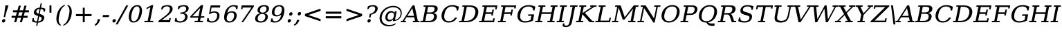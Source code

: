 SplineFontDB: 3.0
FontName: tsi4n-smcp-onum-pnum
FullName: tsi4n-smcp-onum-pnum
FamilyName: tsi4n-smcp-onum-pnum
Weight: Book
Copyright: http://dejavu-fonts.org
Version: 10.18
ItalicAngle: -11
UnderlinePosition: -85
UnderlineWidth: 90
Ascent: 1638
Descent: 410
sfntRevision: 0x000a2e14
LayerCount: 2
Layer: 0 1 "Back"  1
Layer: 1 1 "Fore"  0
NeedsXUIDChange: 1
XUID: [1021 545 1002448030 1969353]
FSType: 0
OS2Version: 3
OS2_WeightWidthSlopeOnly: 0
OS2_UseTypoMetrics: 1
CreationTime: 1339177157
ModificationTime: 1339191490
PfmFamily: 17
TTFWeight: 400
TTFWidth: 5
LineGap: 0
VLineGap: 0
Panose: 2 6 6 3 5 3 5 11 2 4
OS2TypoAscent: 263
OS2TypoAOffset: 1
OS2TypoDescent: -73
OS2TypoDOffset: 1
OS2TypoLinegap: 0
OS2WinAscent: 336
OS2WinAOffset: 1
OS2WinDescent: 0
OS2WinDOffset: 1
HheadAscent: 336
HheadAOffset: 1
HheadDescent: 0
HheadDOffset: 1
OS2SubXSize: 1331
OS2SubYSize: 1433
OS2SubXOff: 54
OS2SubYOff: 286
OS2SupXSize: 1331
OS2SupYSize: 1433
OS2SupXOff: -187
OS2SupYOff: 983
OS2StrikeYSize: 102
OS2StrikeYPos: 530
OS2Vendor: 'PfEd'
OS2CodePages: 00000000.00000000
OS2UnicodeRanges: 00000000.00000000.00000000.00000000
Lookup: 1 0 0 "'smcp' Lowercase to Small Capitals in Latin lookup 0"  {"'smcp' Lowercase to Small Capitals in Latin lookup 0 subtable"  } ['smcp' ('DFLT' <'dflt' > 'grek' <'dflt' > 'latn' <'dflt' > ) ]
Lookup: 1 0 0 "'c2sc' Capitals to Small Capitals in Latin lookup 0"  {"'c2sc' Capitals to Small Capitals in Latin lookup 0 subtable"  } ['c2sc' ('DFLT' <'dflt' > 'grek' <'dflt' > 'latn' <'dflt' > ) ]
Lookup: 6 0 0 "'ccmp' Glyph Composition/Decomposition lookup 0"  {"'ccmp' Glyph Composition/Decomposition lookup 0 subtable"  } ['ccmp' ('DFLT' <'dflt' > 'cyrl' <'MKD ' 'SRB ' 'dflt' > 'grek' <'dflt' > 'latn' <'AZE ' 'CRT ' 'GAG ' 'ISM ' 'KAZ ' 'KRK ' 'KSM ' 'LSM ' 'MOL ' 'NSM ' 'ROM ' 'SKS ' 'SSM ' 'TAT ' 'TRK ' 'dflt' > ) ]
Lookup: 4 0 1 "'liga' Standard Ligatures lookup 1"  {"'liga' Standard Ligatures lookup 1 subtable"  } ['liga' ('DFLT' <'dflt' > 'cyrl' <'MKD ' 'SRB ' 'dflt' > 'grek' <'dflt' > 'latn' <'AZE ' 'CRT ' 'GAG ' 'ISM ' 'KAZ ' 'KRK ' 'KSM ' 'LSM ' 'MOL ' 'NSM ' 'ROM ' 'SKS ' 'SSM ' 'TAT ' 'TRK ' 'dflt' > ) ]
Lookup: 4 0 1 "'liga' Standard Ligatures lookup 2"  {"'liga' Standard Ligatures lookup 2 subtable"  } ['liga' ('DFLT' <'dflt' > 'cyrl' <'MKD ' 'SRB ' 'dflt' > 'grek' <'dflt' > 'latn' <'ISM ' 'KSM ' 'LSM ' 'MOL ' 'NSM ' 'ROM ' 'SKS ' 'SSM ' 'dflt' > ) ]
Lookup: 258 0 0 "'kern' Horizontal Kerning lookup 0"  {"'kern' Horizontal Kerning lookup 0 subtable"  } ['kern' ('DFLT' <'dflt' > 'cyrl' <'MKD ' 'SRB ' 'dflt' > 'grek' <'dflt' > 'latn' <'AZE ' 'CRT ' 'GAG ' 'ISM ' 'KAZ ' 'KRK ' 'KSM ' 'LSM ' 'MOL ' 'NSM ' 'ROM ' 'SKS ' 'SSM ' 'TAT ' 'TRK ' 'dflt' > ) ]
MarkAttachClasses: 1
DEI: 91125
KernClass2: 40 53 "'kern' Horizontal Kerning lookup 0 subtable" 
 14 hyphen uni2010
 1 A
 1 B
 1 C
 1 D
 1 E
 1 F
 1 G
 1 J
 1 K
 1 L
 1 N
 1 O
 1 P
 1 Q
 1 R
 1 S
 1 T
 1 U
 1 V
 1 W
 1 X
 1 Y
 1 Z
 1 f
 3 k x
 1 o
 1 r
 3 v w
 1 y
 0 
 0 
 0 
 0 
 0 
 0 
 9 quoteleft
 12 quotedblleft
 0 
 5 comma
 6 hyphen
 6 period
 15 colon semicolon
 1 A
 1 C
 1 G
 1 J
 1 O
 1 S
 1 T
 1 U
 1 V
 1 W
 1 X
 1 Y
 1 a
 1 c
 5 d g q
 1 e
 1 f
 1 i
 1 j
 1 l
 3 m n
 1 o
 1 p
 1 r
 1 s
 1 t
 1 u
 1 v
 1 w
 1 x
 1 y
 1 z
 0 
 0 
 0 
 0 
 0 
 0 
 0 
 0 
 0 
 0 
 0 
 0 
 0 
 0 
 24 quoteright quotedblright
 12 quotedblleft
 0 {} 0 {} 0 {} 0 {} 0 {} 0 {} 0 {} 0 {} 0 {} 0 {} 0 {} 0 {} 0 {} 0 {} 0 {} 0 {} 0 {} 0 {} 0 {} 0 {} 0 {} 0 {} 0 {} 0 {} 0 {} 0 {} 0 {} 0 {} 0 {} 0 {} 0 {} 0 {} 0 {} 0 {} 0 {} 0 {} 0 {} 0 {} 0 {} 0 {} 0 {} 0 {} 0 {} 0 {} 0 {} 0 {} 0 {} 0 {} 0 {} 0 {} 0 {} 0 {} 0 {} 0 {} 0 {} 0 {} 0 {} 0 {} 0 {} 0 {} 0 {} 0 {} 0 {} 0 {} -73 {} 0 {} -149 {} -112 {} -73 {} -225 {} 0 {} 0 {} 0 {} 0 {} 0 {} 0 {} 0 {} 0 {} 0 {} 0 {} 0 {} 0 {} 0 {} 0 {} 0 {} 0 {} 0 {} 0 {} 0 {} 0 {} 0 {} 0 {} 0 {} 0 {} 0 {} 0 {} 0 {} 0 {} 0 {} 0 {} 0 {} 0 {} 0 {} 0 {} 0 {} 0 {} 0 {} 0 {} 0 {} 0 {} 0 {} 0 {} 0 {} 0 {} 0 {} 0 {} 0 {} -112 {} 0 {} -102 {} -83 {} 0 {} -83 {} 0 {} 0 {} 0 {} 0 {} -36 {} 0 {} 0 {} 0 {} 0 {} 0 {} 0 {} 0 {} 0 {} -36 {} 0 {} -83 {} -92 {} 0 {} -83 {} 0 {} 0 {} 0 {} 0 {} 0 {} 0 {} 0 {} 0 {} 0 {} -83 {} 0 {} 0 {} 0 {} -36 {} 0 {} -301 {} 0 {} 0 {} 0 {} 38 {} 0 {} 0 {} 0 {} 38 {} 38 {} 0 {} 38 {} 0 {} 0 {} 0 {} 0 {} 0 {} 0 {} -36 {} 0 {} 0 {} 0 {} 0 {} 0 {} 0 {} 0 {} 0 {} 0 {} 0 {} 0 {} 0 {} 0 {} 0 {} 0 {} 0 {} 0 {} 0 {} 0 {} 0 {} 0 {} 0 {} 0 {} 0 {} 0 {} 0 {} 0 {} 0 {} 0 {} 0 {} 0 {} 0 {} 0 {} 0 {} 0 {} 0 {} 0 {} -73 {} 0 {} -73 {} 0 {} 0 {} 0 {} 0 {} 0 {} 0 {} 0 {} 0 {} 0 {} 0 {} 0 {} 0 {} 0 {} 0 {} 0 {} 0 {} 0 {} 0 {} 0 {} 0 {} 0 {} 0 {} 0 {} 0 {} 0 {} 0 {} 0 {} 0 {} 0 {} 0 {} 0 {} 0 {} 0 {} 0 {} 0 {} 0 {} 0 {} 0 {} 0 {} 0 {} 0 {} 0 {} 0 {} 0 {} 0 {} 0 {} 0 {} 0 {} 0 {} 0 {} -73 {} 38 {} -73 {} 0 {} 0 {} 0 {} 0 {} 0 {} 0 {} 0 {} 0 {} 0 {} -36 {} 0 {} 0 {} 0 {} 0 {} 0 {} 0 {} 0 {} 0 {} 0 {} 0 {} 0 {} 0 {} 0 {} 0 {} 0 {} 0 {} 0 {} 0 {} 0 {} 0 {} 0 {} 0 {} 0 {} 0 {} 0 {} 0 {} 0 {} 0 {} 0 {} 0 {} 0 {} 0 {} 0 {} 0 {} 0 {} 0 {} 0 {} 0 {} 0 {} 0 {} 0 {} 38 {} 0 {} 0 {} 0 {} 0 {} 0 {} 0 {} 0 {} 0 {} 0 {} 0 {} 0 {} 0 {} 0 {} 0 {} 0 {} 0 {} 0 {} 0 {} 0 {} 0 {} 0 {} 0 {} 0 {} 0 {} 0 {} 0 {} 0 {} 0 {} 0 {} 0 {} 0 {} 0 {} 0 {} 0 {} 0 {} 0 {} 0 {} 0 {} 0 {} 0 {} 0 {} 0 {} 0 {} 0 {} 0 {} 0 {} 0 {} 0 {} 0 {} 0 {} 0 {} -319 {} -92 {} -319 {} -73 {} -178 {} 0 {} 0 {} 0 {} 0 {} 0 {} 0 {} 0 {} 0 {} 0 {} 0 {} 0 {} -139 {} 0 {} 0 {} -112 {} 0 {} 0 {} 0 {} 0 {} 0 {} -112 {} 0 {} 0 {} 0 {} 0 {} 0 {} 0 {} 0 {} 0 {} 0 {} 0 {} 0 {} -139 {} -139 {} 0 {} -112 {} -112 {} -112 {} 0 {} 0 {} -112 {} 0 {} 0 {} 0 {} 0 {} 0 {} 0 {} 0 {} -73 {} 38 {} -73 {} 0 {} 0 {} 0 {} 0 {} 0 {} 0 {} 0 {} 0 {} 0 {} 0 {} 0 {} 0 {} -36 {} 0 {} 0 {} 0 {} 0 {} 0 {} 0 {} 0 {} 0 {} 0 {} 0 {} 0 {} 0 {} 0 {} 0 {} 0 {} 0 {} 0 {} 0 {} 0 {} 0 {} 0 {} 0 {} 0 {} 0 {} 0 {} 0 {} 0 {} 0 {} 0 {} 0 {} 0 {} 0 {} 0 {} 0 {} 0 {} 0 {} 0 {} -120 {} 0 {} -159 {} -83 {} 0 {} 0 {} 0 {} 0 {} 0 {} 0 {} 0 {} 0 {} 0 {} 0 {} 0 {} 0 {} 0 {} 0 {} 0 {} 0 {} 0 {} 0 {} 0 {} 0 {} 0 {} 0 {} 0 {} 0 {} 0 {} 0 {} 0 {} 0 {} 0 {} 0 {} 0 {} 0 {} 0 {} 0 {} 0 {} 0 {} 0 {} 0 {} 0 {} 0 {} 0 {} 0 {} 0 {} 0 {} 0 {} 0 {} 0 {} 0 {} 0 {} 0 {} -149 {} 0 {} 0 {} -83 {} -55 {} 0 {} 0 {} -55 {} 0 {} 0 {} -73 {} 0 {} -73 {} 0 {} -55 {} 0 {} 0 {} 0 {} -55 {} 0 {} 0 {} 0 {} 0 {} 0 {} -55 {} 0 {} 0 {} 0 {} 0 {} -45 {} 0 {} 0 {} 0 {} -131 {} 0 {} 0 {} 0 {} 0 {} 0 {} -55 {} -55 {} -36 {} -45 {} -131 {} -55 {} 0 {} 0 {} 0 {} 0 {} 0 {} 0 {} 0 {} 0 {} 0 {} 0 {} 0 {} 0 {} 0 {} 0 {} 0 {} 0 {} 0 {} -167 {} -112 {} -243 {} -178 {} 0 {} -131 {} 0 {} 0 {} 0 {} 0 {} 0 {} 0 {} 0 {} 0 {} 0 {} 0 {} 0 {} 0 {} 0 {} 0 {} 0 {} 0 {} 0 {} 0 {} -36 {} 0 {} 0 {} 0 {} 0 {} 0 {} 0 {} 0 {} 0 {} 0 {} -36 {} 0 {} 0 {} 0 {} 0 {} 0 {} -491 {} 0 {} 0 {} -131 {} 0 {} -131 {} -73 {} 0 {} 0 {} 0 {} 0 {} 0 {} 0 {} 0 {} 0 {} 0 {} 0 {} 0 {} 0 {} 0 {} 0 {} 0 {} 0 {} 0 {} 0 {} 0 {} 0 {} 0 {} 0 {} 0 {} 0 {} 0 {} 0 {} 0 {} 0 {} 0 {} 0 {} 0 {} 0 {} 0 {} 0 {} 0 {} 0 {} 0 {} 0 {} 0 {} 0 {} 0 {} 0 {} 0 {} 0 {} 0 {} 0 {} 0 {} 0 {} 0 {} -120 {} 75 {} -120 {} 0 {} 0 {} 0 {} 0 {} 0 {} 0 {} 0 {} 0 {} 0 {} -36 {} 0 {} -36 {} 0 {} 0 {} 0 {} 0 {} 0 {} 0 {} 0 {} 0 {} 0 {} 0 {} 0 {} 0 {} 0 {} 0 {} 0 {} 0 {} 0 {} 0 {} 0 {} 0 {} 0 {} 0 {} 0 {} 0 {} 0 {} 0 {} 0 {} 0 {} 0 {} 0 {} 0 {} 0 {} 0 {} 0 {} 0 {} 0 {} 0 {} 0 {} -415 {} -112 {} -415 {} -73 {} -188 {} 0 {} 0 {} 0 {} 0 {} 0 {} 0 {} -36 {} 0 {} 0 {} 0 {} 0 {} -92 {} 0 {} 0 {} -92 {} 0 {} 0 {} 0 {} 0 {} 0 {} -83 {} 0 {} 0 {} -55 {} 0 {} 0 {} 0 {} 0 {} 0 {} 0 {} 0 {} 0 {} -92 {} -92 {} 0 {} -92 {} -83 {} -83 {} 0 {} 0 {} -83 {} 0 {} -55 {} 0 {} 0 {} 0 {} 0 {} 0 {} -102 {} 75 {} -102 {} 0 {} 0 {} 0 {} 0 {} 0 {} 0 {} 0 {} 0 {} 0 {} 0 {} 0 {} 0 {} 0 {} 0 {} 0 {} 0 {} 0 {} 0 {} 0 {} 0 {} 0 {} 0 {} 0 {} 0 {} 0 {} 0 {} 0 {} 0 {} 0 {} 0 {} 0 {} 0 {} 0 {} 0 {} 0 {} 0 {} 0 {} 0 {} 0 {} 0 {} 0 {} 0 {} 0 {} 0 {} 0 {} 0 {} 0 {} 38 {} 0 {} 0 {} 0 {} 0 {} 0 {} 0 {} 0 {} 0 {} 0 {} 0 {} 0 {} 0 {} -36 {} 0 {} -73 {} -45 {} 0 {} -63 {} 47 {} 0 {} 0 {} 0 {} 0 {} 0 {} 0 {} 0 {} 0 {} 0 {} 0 {} 0 {} 0 {} 0 {} 0 {} 0 {} 0 {} 0 {} -36 {} 0 {} 0 {} 47 {} 47 {} 0 {} 0 {} 0 {} 38 {} 0 {} -36 {} 0 {} 0 {} 0 {} 0 {} 0 {} -112 {} 0 {} 0 {} -73 {} 75 {} -73 {} 0 {} 0 {} 0 {} 0 {} 0 {} 0 {} -36 {} 0 {} 0 {} 0 {} 0 {} 0 {} 0 {} 0 {} 0 {} 0 {} 0 {} 0 {} 0 {} 0 {} 0 {} 0 {} 0 {} 0 {} 0 {} 0 {} 0 {} 0 {} 0 {} 0 {} 0 {} 0 {} 0 {} 0 {} 0 {} 0 {} 0 {} 0 {} 0 {} 0 {} 0 {} 0 {} 0 {} 0 {} 0 {} 0 {} 0 {} 0 {} 0 {} 0 {} -301 {} -264 {} -301 {} -73 {} -112 {} 0 {} 0 {} 0 {} 0 {} 0 {} 38 {} 0 {} 0 {} 0 {} 0 {} 0 {} -159 {} -159 {} 0 {} -159 {} 0 {} 0 {} 0 {} 0 {} 0 {} -159 {} 0 {} 0 {} -149 {} 0 {} 0 {} 0 {} -73 {} 0 {} 0 {} 0 {} 0 {} -159 {} -159 {} -159 {} -159 {} -159 {} -159 {} 0 {} 0 {} -159 {} 0 {} -149 {} 0 {} 0 {} 0 {} 0 {} 0 {} -188 {} -36 {} -188 {} -73 {} -63 {} 0 {} 0 {} -55 {} 0 {} 0 {} 0 {} 0 {} 0 {} 0 {} 0 {} 0 {} 0 {} 0 {} 0 {} 0 {} 0 {} 0 {} 0 {} 0 {} 0 {} 0 {} 0 {} 0 {} 0 {} 0 {} 0 {} 0 {} 0 {} 0 {} 0 {} 0 {} 0 {} 0 {} 0 {} 0 {} 0 {} 0 {} 0 {} 0 {} 0 {} 0 {} 0 {} 0 {} 0 {} 0 {} 0 {} 0 {} 0 {} -358 {} -188 {} -358 {} -206 {} -139 {} 0 {} 0 {} 0 {} -36 {} 0 {} 0 {} 0 {} 0 {} 0 {} 0 {} 0 {} -188 {} 0 {} 0 {} -188 {} 0 {} -36 {} 0 {} 0 {} 0 {} -188 {} 0 {} 0 {} 0 {} 0 {} -131 {} 0 {} 0 {} 0 {} -83 {} 0 {} 0 {} -188 {} -188 {} 0 {} -188 {} -188 {} -188 {} -131 {} -83 {} -188 {} 0 {} 0 {} 0 {} 0 {} 75 {} 0 {} 0 {} -358 {} -149 {} -358 {} -178 {} -102 {} 0 {} 0 {} 0 {} 0 {} 0 {} 0 {} 0 {} 0 {} 0 {} 0 {} 0 {} -178 {} 0 {} 0 {} -167 {} 0 {} -36 {} 0 {} 0 {} 0 {} -139 {} 0 {} -92 {} 0 {} 0 {} -83 {} 0 {} 0 {} 0 {} -45 {} 0 {} 0 {} -178 {} -139 {} 0 {} -167 {} -139 {} -139 {} -83 {} -45 {} -139 {} -92 {} 0 {} 0 {} 0 {} 38 {} 0 {} 0 {} 0 {} -73 {} 0 {} 0 {} -73 {} -36 {} 0 {} 0 {} -36 {} 0 {} 0 {} 0 {} 0 {} 0 {} 0 {} 0 {} 0 {} 0 {} 0 {} 0 {} 0 {} 0 {} 0 {} 0 {} 0 {} 0 {} 0 {} 0 {} 0 {} 0 {} 0 {} 0 {} 0 {} 0 {} 0 {} 0 {} 0 {} 0 {} 0 {} 0 {} 0 {} 0 {} 0 {} 0 {} 0 {} 0 {} 0 {} 0 {} 0 {} 0 {} 0 {} 0 {} 0 {} -264 {} -225 {} -264 {} -253 {} -159 {} -36 {} 0 {} 0 {} 0 {} 0 {} 0 {} 0 {} 0 {} 0 {} 0 {} 0 {} -159 {} 0 {} 0 {} -178 {} 0 {} -36 {} 0 {} 0 {} 0 {} -178 {} 0 {} 0 {} 0 {} 0 {} -178 {} 0 {} 0 {} 0 {} 0 {} 0 {} 0 {} -159 {} -196 {} 0 {} -178 {} -178 {} -178 {} -178 {} 0 {} -215 {} 0 {} 0 {} 0 {} 0 {} 0 {} 0 {} 0 {} -36 {} 0 {} -36 {} 0 {} 0 {} 0 {} 0 {} 0 {} 0 {} 0 {} 0 {} 0 {} 0 {} 0 {} 0 {} 0 {} 0 {} 0 {} 0 {} 0 {} 0 {} 0 {} 0 {} 0 {} 0 {} 0 {} 0 {} 0 {} 0 {} 0 {} 0 {} 0 {} 0 {} 0 {} 0 {} 0 {} 0 {} 0 {} 0 {} 0 {} 0 {} 0 {} 0 {} 0 {} 0 {} 0 {} 0 {} 0 {} 0 {} 0 {} 0 {} 0 {} 0 {} -73 {} -73 {} -73 {} 0 {} 0 {} 0 {} 0 {} 0 {} 0 {} 0 {} 0 {} 0 {} 0 {} 0 {} 0 {} 0 {} 0 {} 0 {} 0 {} 0 {} 0 {} 0 {} 0 {} 0 {} 0 {} 0 {} 0 {} 0 {} 0 {} 0 {} 0 {} 0 {} 0 {} 0 {} 0 {} 0 {} 0 {} 0 {} 0 {} 0 {} 0 {} 0 {} 0 {} 0 {} 0 {} 0 {} 0 {} 0 {} 0 {} 0 {} 151 {} 38 {} 0 {} 0 {} -36 {} 0 {} 0 {} 0 {} 0 {} 0 {} 0 {} 0 {} 0 {} 0 {} 0 {} 0 {} 0 {} 0 {} 0 {} 0 {} 0 {} 0 {} 0 {} 0 {} 0 {} 0 {} 0 {} 0 {} 0 {} 0 {} 0 {} 0 {} 0 {} 0 {} 0 {} 0 {} 0 {} 0 {} 0 {} 0 {} 0 {} 0 {} 0 {} 0 {} 0 {} 0 {} 0 {} 0 {} 0 {} 0 {} 0 {} 0 {} 0 {} 0 {} 0 {} 0 {} 0 {} 0 {} -36 {} 0 {} 0 {} 0 {} 0 {} 0 {} 0 {} 0 {} 0 {} 0 {} 0 {} 0 {} 0 {} 0 {} 0 {} 0 {} 0 {} 0 {} 0 {} 0 {} 0 {} 0 {} 0 {} 0 {} 0 {} 0 {} 0 {} 0 {} 0 {} 0 {} 0 {} 0 {} 0 {} 0 {} 0 {} 0 {} 0 {} 0 {} 0 {} 0 {} 0 {} 0 {} 0 {} 0 {} 0 {} 0 {} 0 {} 0 {} 0 {} 0 {} 0 {} -225 {} 0 {} -225 {} 0 {} 0 {} 0 {} 0 {} 0 {} 0 {} 0 {} 0 {} 0 {} 0 {} 0 {} 0 {} 0 {} 0 {} 0 {} 0 {} 0 {} 0 {} 0 {} 0 {} 0 {} 0 {} 0 {} 0 {} 0 {} 0 {} 0 {} 0 {} 0 {} 0 {} 0 {} 0 {} 0 {} 0 {} 0 {} 0 {} 0 {} 0 {} 0 {} 0 {} 0 {} 0 {} 0 {} 0 {} 0 {} 0 {} 0 {} 0 {} 0 {} 0 {} -243 {} 0 {} -243 {} 0 {} 0 {} 0 {} 0 {} 0 {} 0 {} 0 {} 0 {} 0 {} 0 {} 0 {} 0 {} 0 {} 0 {} 0 {} 0 {} 0 {} 0 {} 0 {} 0 {} 0 {} 0 {} 0 {} 0 {} 0 {} 0 {} 0 {} 0 {} 0 {} 0 {} 0 {} 0 {} 0 {} 0 {} 0 {} 0 {} 0 {} 0 {} 0 {} 0 {} 0 {} 0 {} 0 {} 0 {} 0 {} 0 {} 0 {} 0 {} 0 {} 0 {} -272 {} 0 {} -272 {} 0 {} 0 {} 0 {} 0 {} 0 {} 0 {} 0 {} 0 {} 0 {} 0 {} 0 {} 0 {} 0 {} 0 {} 0 {} 0 {} 0 {} 0 {} 0 {} 0 {} 0 {} 0 {} 0 {} 0 {} 0 {} 0 {} 0 {} 0 {} 0 {} 0 {} 0 {} 0 {} 0 {} 0 {} 0 {} 0 {} 0 {} 0 {} 0 {} 0 {} 0 {} 0 {} 0 {} 0 {} 0 {} 0 {} 0 {} 0 {} 0 {} 0 {} -73 {} 75 {} -73 {} 0 {} -36 {} 0 {} 0 {} 0 {} 0 {} 0 {} 0 {} 0 {} -36 {} 0 {} 0 {} -36 {} 0 {} 0 {} 0 {} 0 {} 0 {} 0 {} 0 {} 0 {} 0 {} 0 {} 0 {} 0 {} 0 {} 0 {} 0 {} 0 {} 0 {} 0 {} 0 {} 0 {} 0 {} 0 {} 0 {} 0 {} 0 {} 0 {} 0 {} 0 {} 0 {} 0 {} 0 {} 0 {} 0 {} 0 {} 0 {} 0 {} 0 {} -339 {} 38 {} -339 {} 0 {} 0 {} 0 {} 0 {} 0 {} 0 {} 0 {} 0 {} 0 {} 0 {} 0 {} 0 {} 0 {} 0 {} 0 {} 0 {} 0 {} 0 {} 0 {} 0 {} 0 {} 0 {} 0 {} 0 {} 0 {} 0 {} 0 {} 0 {} 0 {} 0 {} 0 {} 0 {} 0 {} 0 {} 0 {} 0 {} 0 {} 0 {} 0 {} 0 {} 0 {} 0 {} 0 {} 0 {} 0 {} 0 {} 0 {} 0 {} 0 {} 0 {} -36 {} 0 {} -102 {} 0 {} 0 {} 0 {} 0 {} 0 {} 0 {} 0 {} 0 {} 0 {} 0 {} 0 {} 0 {} 0 {} 0 {} 0 {} 0 {} 0 {} 0 {} 0 {} 0 {} 0 {} 0 {} 0 {} 0 {} 0 {} 0 {} 0 {} 0 {} 0 {} 0 {} 0 {} 0 {} 0 {} 0 {} 0 {} 0 {} 0 {} 0 {} 0 {} 0 {} 0 {} 0 {} 0 {} 0 {} 0 {} 0 {} 0 {} 0 {} 0 {} 0 {} 0 {} 0 {} 0 {} 0 {} 0 {} 0 {} 0 {} 0 {} 0 {} 0 {} 0 {} 0 {} 0 {} 0 {} 0 {} 0 {} 0 {} 0 {} 0 {} 0 {} 0 {} 0 {} 0 {} -227 {} 0 {} 0 {} 0 {} 0 {} 0 {} 0 {} 0 {} 0 {} 0 {} 0 {} 0 {} 0 {} 0 {} 0 {} 0 {} 0 {} 0 {} 0 {} 0 {} 0 {} 0 {} 0 {} 0 {} 0 {} 0 {} 0 {} 0 {} 0 {} 0 {} 0 {} 0 {} 0 {} 0 {} 0 {} 0 {} 0 {} 0 {} 0 {} 0 {} -167 {} -36 {} -243 {} -178 {} 0 {} -206 {} 0 {} 0 {} 0 {} 0 {} 0 {} 0 {} 0 {} 0 {} 0 {} 0 {} 0 {} 0 {} 0 {} 0 {} 0 {} 0 {} 0 {} 0 {} -36 {} 0 {} 0 {} 0 {} 0 {} 0 {} 0 {} 0 {} 0 {} 0 {} -36 {} 0 {} 0 {} 0 {} 0 {} 0 {} -491 {} 0 {} 0 {} -307 {} 0 {} -274 {} 0 {} 0 {} 0 {} 0 {} 0 {} 0 {} 0 {} 0 {} 0 {} 0 {} 0 {} 0 {} 0 {} 110 {} 85 {} 97 {} 86 {} 220 {} 220 {} 218 {} 0 {} 125 {} 85 {} 140 {} 125 {} 155 {} 235 {} 144 {} 205 {} 166 {} 174 {} 205 {} 179 {} 0 {} 0 {} 0 {} 0 {} 0 {} 0 {} 0 {} 0 {} 0 {} 0 {} 0 {} 0 {} 0 {} 261 {} 0 {} 0 {} 0 {} 0 {} 0 {} 0 {} 0 {} -264 {} 0 {} 0 {} 47 {} 0 {} 0 {} 0 {} 0 {} 0 {} 0 {} 0 {} 0 {} 0 {} 0 {} 0 {} 0 {} 0 {} 0 {} 0 {} 0 {} 0 {} 0 {} 0 {} 0 {} 0 {} 0 {} 0 {} 0 {} 0 {} 0 {} 0 {} 0 {} -225 {} 0 {} 0 {} 0 {} 0 {} 0 {} 0 {} 0 {} 0 {} 0 {} 0 {} 0 {} 0 {} 0 {} 0 {} 0 {} 0 {} 0 {} 0 {} 0 {} 0 {} -264 {} 0 {} 0 {} 47 {} 0 {} 0 {} 0 {} 0 {} 57 {} 57 {} 57 {} 57 {} 0 {} 0 {} 0 {} 0 {} 0 {} 0 {} 0 {} 0 {} 0 {} 0 {} 0 {} 0 {} 0 {} 0 {} 0 {} 0 {} 0 {} 0 {} 0 {} 0 {} -301 {} 0 {} 0 {} 0 {} 0 {} 0 {} 0 {} 0 {} 0 {} 0 {} 0 {} 0 {} 0 {} 0 {} 0 {} 0 {} 0 {} 0 {} 0 {} 0 {} 0 {} 0 {} 0 {} 0 {} 0 {} 0 {} 0 {} -73 {} 0 {} -112 {} -73 {} 57 {} -73 {} 0 {} 0 {} 0 {} 0 {} 0 {} 0 {} 0 {} 0 {} 0 {} 0 {} 0 {} 0 {} 0 {} 0 {} 0 {} -36 {} -36 {} 0 {} 0 {} 0 {} 0 {} 0 {} 0 {} 0 {} 0 {} 0 {} 0 {} 0 {} 0 {} 0 {} 0 {} 0 {} 0 {} 0 {} 0 {} 0 {}
ChainSub2: class "'ccmp' Glyph Composition/Decomposition lookup 0 subtable"  4 4 4 2
  Class: 3 i j
  Class: 0 
  Class: 57 A B C D E F G H I J K L M N O P Q R S T U V W X Y Z f h l
  BClass: 3 i j
  BClass: 0 
  BClass: 57 A B C D E F G H I J K L M N O P Q R S T U V W X Y Z f h l
  FClass: 3 i j
  FClass: 0 
  FClass: 57 A B C D E F G H I J K L M N O P Q R S T U V W X Y Z f h l
 1 0 1
  ClsList: 0
  BClsList:
  FClsList: 2
 0
 1 1 0
  ClsList: 1
  BClsList: 3
  FClsList:
 0
EndFPST
TtTable: prep
PUSHW_1
 511
SCANCTRL
PUSHB_1
 1
SCANTYPE
SVTCA[y-axis]
MPPEM
PUSHB_1
 8
LT
IF
PUSHB_2
 1
 1
INSTCTRL
EIF
PUSHB_2
 70
 6
CALL
IF
POP
PUSHB_1
 16
EIF
MPPEM
PUSHB_1
 20
GT
IF
POP
PUSHB_1
 128
EIF
SCVTCI
PUSHB_1
 6
CALL
NOT
IF
SVTCA[y-axis]
PUSHB_1
 4
DUP
RCVT
PUSHB_1
 3
CALL
WCVTP
PUSHB_1
 5
DUP
RCVT
PUSHB_3
 4
 134
 2
CALL
PUSHB_1
 3
CALL
WCVTP
SVTCA[x-axis]
PUSHB_1
 6
DUP
RCVT
PUSHB_1
 3
CALL
WCVTP
PUSHB_1
 7
DUP
RCVT
PUSHB_3
 6
 16
 2
CALL
PUSHB_2
 3
 70
SROUND
CALL
WCVTP
PUSHB_1
 8
DUP
RCVT
PUSHB_3
 7
 16
 2
CALL
PUSHB_2
 3
 70
SROUND
CALL
WCVTP
PUSHB_1
 9
DUP
RCVT
PUSHB_3
 8
 26
 2
CALL
PUSHB_2
 3
 70
SROUND
CALL
WCVTP
PUSHB_1
 10
DUP
RCVT
PUSHB_3
 9
 23
 2
CALL
PUSHB_2
 3
 70
SROUND
CALL
WCVTP
PUSHB_1
 11
DUP
RCVT
PUSHB_3
 10
 22
 2
CALL
PUSHB_2
 3
 70
SROUND
CALL
WCVTP
PUSHB_1
 12
DUP
RCVT
PUSHB_3
 11
 20
 2
CALL
PUSHB_2
 3
 70
SROUND
CALL
WCVTP
PUSHB_1
 13
DUP
RCVT
PUSHB_3
 12
 19
 2
CALL
PUSHB_2
 3
 70
SROUND
CALL
WCVTP
PUSHB_1
 14
DUP
RCVT
PUSHB_3
 13
 19
 2
CALL
PUSHB_2
 3
 70
SROUND
CALL
WCVTP
EIF
PUSHB_1
 20
CALL
EndTTInstrs
TtTable: fpgm
PUSHB_1
 0
FDEF
PUSHB_1
 0
SZP0
MPPEM
PUSHB_1
 36
LT
IF
PUSHB_1
 74
SROUND
EIF
PUSHB_1
 0
SWAP
MIAP[rnd]
RTG
PUSHB_1
 6
CALL
IF
RTDG
EIF
MPPEM
PUSHB_1
 36
LT
IF
RDTG
EIF
DUP
MDRP[rp0,rnd,grey]
PUSHB_1
 1
SZP0
MDAP[no-rnd]
RTG
ENDF
PUSHB_1
 1
FDEF
DUP
MDRP[rp0,min,white]
PUSHB_1
 12
CALL
ENDF
PUSHB_1
 2
FDEF
MPPEM
GT
IF
RCVT
SWAP
EIF
POP
ENDF
PUSHB_1
 3
FDEF
ROUND[Black]
RTG
DUP
PUSHB_1
 64
LT
IF
POP
PUSHB_1
 64
EIF
ENDF
PUSHB_1
 4
FDEF
PUSHB_1
 6
CALL
IF
POP
SWAP
POP
ROFF
IF
MDRP[rp0,min,rnd,black]
ELSE
MDRP[min,rnd,black]
EIF
ELSE
MPPEM
GT
IF
IF
MIRP[rp0,min,rnd,black]
ELSE
MIRP[min,rnd,black]
EIF
ELSE
SWAP
POP
PUSHB_1
 5
CALL
IF
PUSHB_1
 70
SROUND
EIF
IF
MDRP[rp0,min,rnd,black]
ELSE
MDRP[min,rnd,black]
EIF
EIF
EIF
RTG
ENDF
PUSHB_1
 5
FDEF
GFV
NOT
AND
ENDF
PUSHB_1
 6
FDEF
PUSHB_2
 34
 1
GETINFO
LT
IF
PUSHB_1
 32
GETINFO
NOT
NOT
ELSE
PUSHB_1
 0
EIF
ENDF
PUSHB_1
 7
FDEF
PUSHB_2
 36
 1
GETINFO
LT
IF
PUSHB_1
 64
GETINFO
NOT
NOT
ELSE
PUSHB_1
 0
EIF
ENDF
PUSHB_1
 8
FDEF
SRP2
SRP1
DUP
IP
MDAP[rnd]
ENDF
PUSHB_1
 9
FDEF
DUP
RDTG
PUSHB_1
 6
CALL
IF
MDRP[rnd,grey]
ELSE
MDRP[min,rnd,black]
EIF
DUP
PUSHB_1
 3
CINDEX
MD[grid]
SWAP
DUP
PUSHB_1
 4
MINDEX
MD[orig]
PUSHB_1
 0
LT
IF
ROLL
NEG
ROLL
SUB
DUP
PUSHB_1
 0
LT
IF
SHPIX
ELSE
POP
POP
EIF
ELSE
ROLL
ROLL
SUB
DUP
PUSHB_1
 0
GT
IF
SHPIX
ELSE
POP
POP
EIF
EIF
RTG
ENDF
PUSHB_1
 10
FDEF
PUSHB_1
 6
CALL
IF
POP
SRP0
ELSE
SRP0
POP
EIF
ENDF
PUSHB_1
 11
FDEF
DUP
MDRP[rp0,white]
PUSHB_1
 12
CALL
ENDF
PUSHB_1
 12
FDEF
DUP
MDAP[rnd]
PUSHB_1
 7
CALL
NOT
IF
DUP
DUP
GC[orig]
SWAP
GC[cur]
SUB
ROUND[White]
DUP
IF
DUP
ABS
DIV
SHPIX
ELSE
POP
POP
EIF
ELSE
POP
EIF
ENDF
PUSHB_1
 13
FDEF
SRP2
SRP1
DUP
DUP
IP
MDAP[rnd]
DUP
ROLL
DUP
GC[orig]
ROLL
GC[cur]
SUB
SWAP
ROLL
DUP
ROLL
SWAP
MD[orig]
PUSHB_1
 0
LT
IF
SWAP
PUSHB_1
 0
GT
IF
PUSHB_1
 64
SHPIX
ELSE
POP
EIF
ELSE
SWAP
PUSHB_1
 0
LT
IF
PUSHB_1
 64
NEG
SHPIX
ELSE
POP
EIF
EIF
ENDF
PUSHB_1
 14
FDEF
PUSHB_1
 6
CALL
IF
RTDG
MDRP[rp0,rnd,white]
RTG
POP
POP
ELSE
DUP
MDRP[rp0,rnd,white]
ROLL
MPPEM
GT
IF
DUP
ROLL
SWAP
MD[grid]
DUP
PUSHB_1
 0
NEQ
IF
SHPIX
ELSE
POP
POP
EIF
ELSE
POP
POP
EIF
EIF
ENDF
PUSHB_1
 15
FDEF
SWAP
DUP
MDRP[rp0,rnd,white]
DUP
MDAP[rnd]
PUSHB_1
 7
CALL
NOT
IF
SWAP
DUP
IF
MPPEM
GTEQ
ELSE
POP
PUSHB_1
 1
EIF
IF
ROLL
PUSHB_1
 4
MINDEX
MD[grid]
SWAP
ROLL
SWAP
DUP
ROLL
MD[grid]
ROLL
SWAP
SUB
SHPIX
ELSE
POP
POP
POP
POP
EIF
ELSE
POP
POP
POP
POP
POP
EIF
ENDF
PUSHB_1
 16
FDEF
DUP
MDRP[rp0,min,white]
PUSHB_1
 18
CALL
ENDF
PUSHB_1
 17
FDEF
DUP
MDRP[rp0,white]
PUSHB_1
 18
CALL
ENDF
PUSHB_1
 18
FDEF
DUP
MDAP[rnd]
PUSHB_1
 7
CALL
NOT
IF
DUP
DUP
GC[orig]
SWAP
GC[cur]
SUB
ROUND[White]
ROLL
DUP
GC[orig]
SWAP
GC[cur]
SWAP
SUB
ROUND[White]
ADD
DUP
IF
DUP
ABS
DIV
SHPIX
ELSE
POP
POP
EIF
ELSE
POP
POP
EIF
ENDF
PUSHB_1
 19
FDEF
DUP
ROLL
DUP
ROLL
SDPVTL[orthog]
DUP
PUSHB_1
 3
CINDEX
MD[orig]
ABS
SWAP
ROLL
SPVTL[orthog]
PUSHB_1
 32
LT
IF
ALIGNRP
ELSE
MDRP[grey]
EIF
ENDF
PUSHB_1
 20
FDEF
PUSHB_4
 0
 64
 1
 64
WS
WS
SVTCA[x-axis]
MPPEM
PUSHW_1
 4096
MUL
SVTCA[y-axis]
MPPEM
PUSHW_1
 4096
MUL
DUP
ROLL
DUP
ROLL
NEQ
IF
DUP
ROLL
DUP
ROLL
GT
IF
SWAP
DIV
DUP
PUSHB_1
 0
SWAP
WS
ELSE
DIV
DUP
PUSHB_1
 1
SWAP
WS
EIF
DUP
PUSHB_1
 64
GT
IF
PUSHB_3
 0
 32
 0
RS
MUL
WS
PUSHB_3
 1
 32
 1
RS
MUL
WS
PUSHB_1
 32
MUL
PUSHB_1
 25
NEG
JMPR
POP
EIF
ELSE
POP
POP
EIF
ENDF
PUSHB_1
 21
FDEF
PUSHB_1
 1
RS
MUL
SWAP
PUSHB_1
 0
RS
MUL
SWAP
ENDF
EndTTInstrs
ShortTable: cvt  31
  0
  1063
  1493
  1556
  99
  107
  102
  266
  112
  162
  182
  193
  212
  223
  102
  120
  164
  197
  114
  152
  199
  217
  221
  210
  204
  158
  180
  184
  187
  189
  105
EndShort
ShortTable: maxp 16
  1
  0
  111
  77
  3
  0
  0
  2
  16
  64
  22
  0
  1035
  362
  0
  0
EndShort
LangName: 1033 "" "" "" "" "" "Version 10.18" 
GaspTable: 1 65535 3
Encoding: Custom
UnicodeInterp: none
NameList: Adobe Glyph List
DisplaySize: -36
AntiAlias: 1
FitToEm: 1
WinInfo: 0 45 19
BeginPrivate: 8
BlueValues 17 [-25 0 1280 1303]
BlueScale 8 0.039625
BlueFuzz 1 1
BlueShift 1 7
StdHW 5 [107]
StdVW 5 [146]
StemSnapV 28 [92 102 111 146 155 185 201]
StemSnapH 12 [99 107 123]
EndPrivate
BeginChars: 107 107

StartChar: exclam
Encoding: 0 33 0
Width: 740
VWidth: 0
GlyphClass: 2
Flags: W
HStem: -25 267<196.996 343.564> 1260 20G<395.526 630>
VStem: 148 245<24 192.984> 270 111<392 503>
LayerCount: 2
Fore
SplineSet
151 108 m 0,0,1
 161 164 161 164 202 203 c 128,-1,2
 243 242 243 242 294 242 c 0,3,4
 344 242 344 242 372 203 c 0,5,6
 393 174 393 174 393 136 c 0,7,8
 393 123 393 123 390 108 c 0,9,10
 380 53 380 53 338.5 14 c 128,-1,11
 297 -25 297 -25 247 -25 c 0,12,13
 196 -24 196 -24 168 14 c 0,14,15
 148 42 148 42 148 79 c 0,16,17
 148 93 148 93 151 108 c 0,0,1
398 1280 m 1,18,-1
 630 1280 l 1,19,-1
 425 601 l 1,20,-1
 381 392 l 1,21,-1
 270 392 l 1,22,-1
 314 601 l 1,23,-1
 398 1280 l 1,18,-1
EndSplineSet
EndChar

StartChar: numbersign
Encoding: 1 35 1
Width: 1569
VWidth: 0
GlyphClass: 2
Flags: W
HStem: 0 21G<328 487.149 751 911.791> 335 153<142 420 620 846 1039 1325> 751 154<245 533 735 956 1151 1428>
VStem: 328 153<0 153> 674 153<1108 1261> 751 155<0 155> 1090 155<1106 1261>
DStem2: 328 0 481 0 0.264605 0.964357<40.4846 347.403 547.871 778.476 980.437 1307.61> 751 0 906 0 0.259616 0.965712<40.2405 348.177 546.037 778.471 977.816 1305.77>
LayerCount: 2
Fore
SplineSet
956 751 m 1,0,-1
 700 751 l 1,1,-1
 620 488 l 1,2,-1
 881 488 l 1,3,-1
 956 751 l 1,0,-1
827 1261 m 1,4,-1
 735 905 l 1,5,-1
 993 905 l 1,6,-1
 1090 1261 l 1,7,-1
 1245 1261 l 1,8,-1
 1151 905 l 1,9,-1
 1428 905 l 1,10,-1
 1428 751 l 1,11,-1
 1115 751 l 1,12,-1
 1039 488 l 1,13,-1
 1325 488 l 1,14,-1
 1325 335 l 1,15,-1
 1003 335 l 1,16,-1
 906 0 l 1,17,-1
 751 0 l 1,18,-1
 846 335 l 1,19,-1
 584 335 l 1,20,-1
 481 0 l 1,21,-1
 328 0 l 1,22,-1
 420 335 l 1,23,-1
 142 335 l 1,24,-1
 142 488 l 1,25,-1
 455 488 l 1,26,-1
 533 751 l 1,27,-1
 245 751 l 1,28,-1
 245 905 l 1,29,-1
 572 905 l 1,30,-1
 674 1261 l 1,31,-1
 827 1261 l 1,4,-1
EndSplineSet
EndChar

StartChar: dollar
Encoding: 2 36 2
Width: 1165
VWidth: 0
GlyphClass: 2
Flags: W
HStem: -35 100<266.341 416 526 674.491> 1009 102<472.953 619 729 857.351>
VStem: 111 97<246.845 305> 198 186<721.524 898.776> 370 90<-271 -181> 702 90<1347 1437> 776 196<187.009 375.044> 923 98<802 829.562>
DStem2: 369.611 -273 460 -273 0.190809 0.981627<17.247 242.479 361.63 749.75 946.351 1306.03 1427.15 1742.01>
LayerCount: 2
Fore
SplineSet
526 65 m 1,0,1
 630 73 630 73 693 119.5 c 128,-1,2
 756 166 756 166 772 246 c 0,3,4
 776 265 776 265 776 282 c 0,5,6
 776 332 776 332 744 370 c 0,7,8
 700 420 700 420 600 446 c 1,9,-1
 526 65 l 1,0,1
619 1009 m 1,10,11
 525 1003 525 1003 464.5 959 c 128,-1,12
 404 915 404 915 388 840 c 0,13,14
 384 822 384 822 384 806 c 0,15,16
 384 761 384 761 413 728 c 0,17,18
 452 683 452 683 550 656 c 1,19,-1
 619 1009 l 1,10,11
61 68 m 1,20,-1
 111 305 l 1,21,-1
 208 305 l 1,22,23
 202 273 202 273 202 246 c 0,24,25
 202 172 202 172 244 128 c 0,26,27
 300 68 300 68 435 65 c 1,28,-1
 515 474 l 1,29,30
 320 530 320 530 250 602 c 0,31,32
 198 656 198 656 198 736 c 0,33,34
 198 764 198 764 204 794 c 0,35,36
 232 933 232 933 347 1017 c 128,-1,37
 462 1101 462 1101 639 1111 c 1,38,-1
 702 1437 l 1,39,-1
 792 1435 l 1,40,-1
 729 1111 l 1,41,42
 819 1104 819 1104 898.5 1083 c 128,-1,43
 978 1062 978 1062 1051 1027 c 1,44,-1
 1021 802 l 1,45,-1
 923 802 l 1,46,47
 925 816 925 816 925 830 c 0,48,49
 925 904 925 904 878 948 c 0,50,51
 823 1002 823 1002 709 1009 c 1,52,-1
 635 628 l 1,53,54
 845 570 845 570 918 495 c 0,55,56
 972 439 972 439 972 356 c 0,57,58
 972 327 972 327 966 295 c 0,59,60
 938 151 938 151 817.5 64.5 c 128,-1,61
 697 -22 697 -22 506 -35 c 1,62,-1
 460 -273 l 1,63,-1
 370 -271 l 1,64,-1
 416 -35 l 1,65,66
 330 -33 330 -33 241.5 -7.5 c 128,-1,67
 153 18 153 18 61 68 c 1,20,-1
EndSplineSet
EndChar

StartChar: quotesingle
Encoding: 3 39 3
Width: 506
VWidth: 0
GlyphClass: 2
Flags: W
HStem: 725 555<181 324>
VStem: 181 143<725 1280>
LayerCount: 2
Fore
SplineSet
324 1280 m 1,0,-1
 324 725 l 1,1,-1
 181 725 l 1,2,-1
 181 1280 l 1,3,-1
 324 1280 l 1,0,-1
EndSplineSet
EndChar

StartChar: parenleft
Encoding: 4 40 4
Width: 719
VWidth: 0
GlyphClass: 2
Flags: W
VStem: 179 169<2.52075 539.409>
LayerCount: 2
Fore
SplineSet
486 -273 m 1,0,1
 286 -180 286 -180 216 22 c 0,2,3
 179 129 179 129 179 266 c 0,4,5
 179 387 179 387 208 530 c 0,6,7
 270 835 270 835 423 1038 c 128,-1,8
 576 1241 576 1241 814 1334 c 1,9,-1
 797 1250 l 1,10,11
 640 1159 640 1159 546 994 c 128,-1,12
 452 829 452 829 391 530 c 0,13,14
 348 322 348 322 348 179 c 0,15,16
 348 116 348 116 356 66 c 0,17,18
 382 -100 382 -100 503 -189 c 1,19,-1
 486 -273 l 1,0,1
EndSplineSet
EndChar

StartChar: parenright
Encoding: 5 41 5
Width: 719
VWidth: 0
GlyphClass: 2
Flags: W
VStem: 433 170<520.689 1056.79>
LayerCount: 2
Fore
SplineSet
-33 -273 m 1,0,-1
 -16 -189 l 1,1,2
 141 -98 141 -98 235.5 66.5 c 128,-1,3
 330 231 330 231 391 530 c 0,4,5
 433 737 433 737 433 880 c 0,6,7
 433 943 433 943 425 994 c 0,8,9
 398 1159 398 1159 277 1250 c 1,10,-1
 294 1334 l 1,11,12
 496 1241 496 1241 566 1038 c 0,13,14
 603 933 603 933 603 800 c 0,15,16
 603 797 603 797 603 793 c 0,17,18
 603 673 603 673 574 530 c 0,19,20
 512 226 512 226 359 23 c 128,-1,21
 206 -180 206 -180 -33 -273 c 1,0,-1
EndSplineSet
EndChar

StartChar: plus
Encoding: 6 43 6
Width: 1544
VWidth: 0
GlyphClass: 2
Flags: W
HStem: 0 21G<700 844> 459 162<195 700 844 1349>
VStem: 700 144<0 459 621 1102>
LayerCount: 2
Fore
SplineSet
844 1102 m 1,0,-1
 844 621 l 1,1,-1
 1349 621 l 1,2,-1
 1349 459 l 1,3,-1
 844 459 l 1,4,-1
 844 0 l 1,5,-1
 700 0 l 1,6,-1
 700 459 l 1,7,-1
 195 459 l 1,8,-1
 195 621 l 1,9,-1
 700 621 l 1,10,-1
 700 1102 l 1,11,-1
 844 1102 l 1,0,-1
EndSplineSet
EndChar

StartChar: comma
Encoding: 7 44 7
Width: 586
VWidth: 0
GlyphClass: 2
Flags: W
HStem: -276 507
VStem: 268 184<85.8867 231>
LayerCount: 2
Fore
SplineSet
36 -196 m 1,0,1
 133 -127 133 -127 189 -33 c 128,-1,2
 245 61 245 61 268 194 c 2,3,-1
 274 231 l 1,4,-1
 452 231 l 1,5,6
 415 60 415 60 328 -63 c 128,-1,7
 241 -186 241 -186 94 -276 c 1,8,-1
 36 -196 l 1,0,1
EndSplineSet
EndChar

StartChar: hyphen
Encoding: 8 45 8
Width: 623
VWidth: 0
GlyphClass: 2
Flags: W
HStem: 392 157<95 528>
VStem: 68 488
LayerCount: 2
Fore
SplineSet
95 549 m 1,0,-1
 556 549 l 1,1,-1
 528 392 l 1,2,-1
 68 392 l 1,3,-1
 95 549 l 1,0,-1
EndSplineSet
EndChar

StartChar: period
Encoding: 9 46 9
Width: 586
VWidth: 0
GlyphClass: 2
Flags: W
HStem: -25 267<229.996 377.125>
VStem: 181 245<24 192.984>
LayerCount: 2
Fore
SplineSet
184 108 m 0,0,1
 194 164 194 164 235 203 c 128,-1,2
 276 242 276 242 327 242 c 0,3,4
 377 242 377 242 405 203 c 0,5,6
 426 174 426 174 426 136 c 0,7,8
 426 122 426 122 424 108 c 0,9,10
 414 53 414 53 372 14 c 128,-1,11
 330 -25 330 -25 280 -25 c 0,12,13
 230 -24 230 -24 202 14 c 0,14,15
 182 43 182 43 181 80 c 0,16,17
 182 94 182 94 184 108 c 0,0,1
EndSplineSet
EndChar

StartChar: slash
Encoding: 10 47 10
Width: 640
VWidth: 0
GlyphClass: 2
Flags: W
HStem: 1260 20G<628.115 788>
DStem2: -148 -166 1 -166 0.478043 0.878336<71.2285 1646.29>
LayerCount: 2
Fore
SplineSet
639 1280 m 1,0,-1
 788 1280 l 1,1,-1
 1 -166 l 1,2,-1
 -148 -166 l 1,3,-1
 639 1280 l 1,0,-1
EndSplineSet
EndChar

StartChar: zero
Encoding: 11 48 11
Width: 1172
VWidth: 0
GlyphClass: 2
Flags: W
HStem: -25 99<410.225 672.358> 1204 99<627.828 889.323>
VStem: 158 181<162.855 675.883> 960 181<602.177 1118.54>
LayerCount: 2
Fore
SplineSet
532 74 m 128,-1,1
 670 74 670 74 767.5 214.5 c 128,-1,2
 865 355 865 355 924 639 c 0,3,4
 960 810 960 810 960 929 c 0,5,6
 960 1008 960 1008 944 1064 c 0,7,8
 905 1204 905 1204 767.5 1204 c 128,-1,9
 630 1204 630 1204 532.5 1063.5 c 128,-1,10
 435 923 435 923 375 639 c 0,11,12
 339 468 339 468 339 349 c 0,13,14
 339 270 339 270 355 214 c 0,15,0
 394 74 394 74 532 74 c 128,-1,1
514 -25 m 128,-1,17
 294 -25 294 -25 208 150 c 0,18,19
 158 251 158 251 158 399 c 0,20,21
 158 507 158 507 185 639 c 0,22,23
 249 954 249 954 408 1128.5 c 128,-1,24
 567 1303 567 1303 786 1303 c 0,25,26
 1006 1303 1006 1303 1092 1128 c 0,27,28
 1141 1028 1141 1028 1141 882 c 0,29,30
 1141 773 1141 773 1114 639 c 0,31,32
 1050 325 1050 325 892 150 c 128,-1,16
 734 -25 734 -25 514 -25 c 128,-1,17
EndSplineSet
EndChar

StartChar: one
Encoding: 12 49 12
Width: 1166
VWidth: 0
GlyphClass: 2
Flags: W
HStem: 0 106<148 382 563 784> 1283 20G<646.041 796>
VStem: 129 675
DStem2: 312 1107 287 983 0.884712 0.466138<0 253.789> 361.396 0 542.396 0 0.190809 0.981627<142.52 1160.17>
LayerCount: 2
Fore
SplineSet
129 0 m 1,0,-1
 148 106 l 1,1,-1
 382 106 l 1,2,-1
 582 1139 l 1,3,-1
 287 983 l 1,4,-1
 312 1107 l 1,5,-1
 684 1303 l 1,6,-1
 796 1303 l 1,7,-1
 563 106 l 1,8,-1
 804 106 l 1,9,-1
 784 0 l 1,10,-1
 129 0 l 1,0,-1
EndSplineSet
EndChar

StartChar: two
Encoding: 13 50 13
Width: 1181
VWidth: 0
GlyphClass: 2
Flags: W
HStem: 0 164<253 785> 1204 99<446.21 785.264>
VStem: 201 101<969 1036.1> 815 105<211 316> 851 199<844.349 1139.5>
DStem2: 11 108 253 164 0.793108 0.609081<226.041 965.432> 753.122 0 859.159 0 0.190809 0.981627<167.07 322.001>
LayerCount: 2
Fore
SplineSet
302 969 m 1,0,-1
 201 969 l 1,1,-1
 248 1189 l 1,2,3
 355 1244 355 1244 459.5 1273.5 c 128,-1,4
 564 1303 564 1303 658 1303 c 0,5,6
 870 1303 870 1303 972 1205 c 0,7,8
 1050 1131 1050 1131 1050 1016 c 0,9,10
 1050 979 1050 979 1042 938 c 0,11,12
 1003 747 1003 747 665 481 c 0,13,14
 640 461 640 461 627 451 c 2,15,-1
 253 164 l 1,16,-1
 785 164 l 1,17,-1
 815 316 l 1,18,-1
 920 313 l 1,19,-1
 859 0 l 1,20,-1
 -8 0 l 1,21,-1
 11 108 l 1,22,-1
 498 482 l 2,23,24
 659 608 659 608 738.5 713.5 c 128,-1,25
 818 819 818 819 843 935 c 0,26,27
 851 975 851 975 851 1010 c 0,28,29
 851 1085 851 1085 813 1133 c 0,30,31
 757 1204 757 1204 633 1204 c 0,32,33
 504 1204 504 1204 422 1145 c 128,-1,34
 340 1086 340 1086 302 969 c 1,0,-1
EndSplineSet
EndChar

StartChar: three
Encoding: 14 51 14
Width: 1172
VWidth: 0
GlyphClass: 2
Flags: W
HStem: -25 99<244.181 619.026> 640 103<458 698.269> 1204 99<477.19 822.59>
VStem: 72 102<270.657 314> 252 102<995 1062.94> 795 189<253.355 565.486> 875 185<895.709 1153.9>
LayerCount: 2
Fore
SplineSet
298 1213 m 1,0,1
 411 1257 411 1257 512 1280 c 128,-1,2
 613 1303 613 1303 698 1303 c 0,3,4
 895 1303 895 1303 989 1222 c 0,5,6
 1060 1161 1060 1161 1060 1062 c 0,7,8
 1060 1031 1060 1031 1053 996 c 0,9,10
 1030 880 1030 880 938 802.5 c 128,-1,11
 846 725 846 725 700 698 c 1,12,13
 860 676 860 676 933 584 c 0,14,15
 984 520 984 520 984 430 c 0,16,17
 984 392 984 392 975 348 c 1,18,19
 939 168 939 168 793 71.5 c 128,-1,20
 647 -25 647 -25 409 -25 c 0,21,22
 304 -25 304 -25 208 0 c 128,-1,23
 112 25 112 25 22 76 c 1,24,-1
 72 314 l 1,25,-1
 174 314 l 1,26,27
 171 291 171 291 171 270 c 0,28,29
 172 184 172 184 224 135 c 0,30,31
 290 74 290 74 431 74 c 0,32,33
 569 74 569 74 663.5 147 c 128,-1,34
 758 220 758 220 785 346 c 0,35,36
 795 392 795 392 795 431 c 0,37,38
 795 514 795 514 750 566 c 0,39,40
 684 640 684 640 525 640 c 2,41,-1
 440 640 l 1,42,-1
 458 743 l 1,43,-1
 503 743 l 2,44,45
 660 743 660 743 751.5 802.5 c 128,-1,46
 843 862 843 862 869 982 c 1,47,48
 875 1014 875 1014 875 1041 c 0,49,50
 874 1106 874 1106 838 1147 c 0,51,52
 786 1204 786 1204 664.5 1204 c 128,-1,53
 543 1204 543 1204 465 1152 c 0,54,55
 388 1100 388 1100 354 995 c 1,56,-1
 252 995 l 1,57,-1
 298 1213 l 1,0,1
EndSplineSet
EndChar

StartChar: four
Encoding: 15 52 15
Width: 1183
VWidth: 0
GlyphClass: 2
Flags: W
HStem: 0 106<328 544 725 929> 344 108<152 591 792 1028> 1283 20G<785.366 958>
DStem2: 13 454 152 452 0.681673 0.731657<93.2893 945.164> 523.396 0 704.396 0 0.190809 0.981627<142.52 350.579 494.948 1095.24>
LayerCount: 2
Fore
SplineSet
612 452 m 1,0,-1
 733 1075 l 1,1,-1
 152 452 l 1,2,-1
 612 452 l 1,0,-1
929 0 m 1,3,-1
 310 0 l 1,4,-1
 328 106 l 1,5,-1
 544 106 l 1,6,-1
 591 344 l 1,7,-1
 -6 344 l 1,8,-1
 13 454 l 1,9,-1
 804 1303 l 1,10,-1
 958 1303 l 1,11,-1
 792 452 l 1,12,-1
 1047 452 l 1,13,-1
 1028 344 l 1,14,-1
 771 344 l 1,15,-1
 725 106 l 1,16,-1
 948 106 l 1,17,-1
 929 0 l 1,3,-1
EndSplineSet
EndChar

StartChar: five
Encoding: 16 53 16
Width: 1157
VWidth: 0
GlyphClass: 2
Flags: W
HStem: -25 99<255.784 612.142> 730 100<384.486 738.38> 1116 164<400 1016>
VStem: 91 102<264.719 312> 814 172<301.967 654.426>
DStem2: 82.0416 -25 177.995 -25 0.190809 0.981627<814.945 1180.71>
LayerCount: 2
Fore
SplineSet
1045 1280 m 1,0,-1
 1016 1116 l 1,1,-1
 400 1116 l 1,2,-1
 330 757 l 1,3,4
 383 793 383 793 449 811.5 c 128,-1,5
 515 830 515 830 592 830 c 0,6,7
 810 830 810 830 912 716 c 0,8,9
 986 634 986 634 986 508 c 0,10,11
 986 459 986 459 975 403 c 0,12,13
 934 201 934 201 785 88 c 128,-1,14
 636 -25 636 -25 408 -25 c 0,15,16
 316 -25 316 -25 224.5 0 c 128,-1,17
 133 25 133 25 41 76 c 1,18,-1
 91 312 l 1,19,-1
 193 312 l 1,20,21
 189 287 189 287 189 264 c 0,22,23
 189 183 189 183 237 135 c 0,24,25
 298 74 298 74 432 74 c 0,26,27
 576 74 576 74 671.5 159 c 128,-1,28
 767 244 767 244 802 403 c 0,29,30
 814 460 814 460 814 508 c 0,31,32
 814 592 814 592 777 646 c 0,33,34
 719 730 719 730 575 730 c 0,35,36
 493 730 493 730 424.5 704 c 128,-1,37
 356 678 356 678 296 623 c 1,38,-1
 208 623 l 1,39,-1
 336 1280 l 1,40,-1
 1045 1280 l 1,0,-1
EndSplineSet
EndChar

StartChar: six
Encoding: 17 54 17
Width: 1172
VWidth: 0
GlyphClass: 2
Flags: W
HStem: -25 99<407.963 704.582> 736 100<521.208 828.191> 1204 99<651.566 976.554>
VStem: 151 190<151.321 517.238> 893 189<302.403 670.156> 1027 102<997 1021.62>
LayerCount: 2
Fore
SplineSet
546 74 m 0,0,1
 673 74 673 74 759.5 159.5 c 128,-1,2
 846 245 846 245 880 405 c 0,3,4
 893 469 893 469 893 521 c 0,5,6
 893 598 893 598 863 650 c 0,7,8
 813 736 813 736 687 736 c 0,9,10
 558 736 558 736 473 653.5 c 128,-1,11
 388 571 388 571 355 415 c 0,12,13
 341 347 341 347 341 292 c 0,14,15
 342 214 342 214 370 162 c 0,16,17
 420 74 420 74 546 74 c 0,0,1
384 695 m 1,18,19
 458 766 458 766 542 801 c 128,-1,20
 626 836 626 836 723 836 c 0,21,22
 924 836 924 836 1017 720 c 0,23,24
 1082 640 1082 640 1082 519 c 0,25,26
 1082 467 1082 467 1070 406 c 0,27,28
 1030 211 1030 211 880.5 93 c 128,-1,29
 731 -25 731 -25 521 -25 c 0,30,31
 520 -25 520 -25 518 -25 c 0,32,33
 292 -25 292 -25 204 136 c 0,34,35
 151 232 151 232 151 377 c 0,36,37
 151 476 151 476 176 598 c 0,38,39
 244 934 244 934 427 1118.5 c 128,-1,40
 610 1303 610 1303 874 1303 c 0,41,42
 945 1303 945 1303 1020.5 1288 c 128,-1,43
 1096 1273 1096 1273 1172 1243 c 1,44,-1
 1129 997 l 1,45,-1
 1027 997 l 1,46,47
 1028 1010 1028 1010 1028 1022 c 0,48,49
 1028 1105 1028 1105 985 1151 c 0,50,51
 936 1204 936 1204 837 1204 c 0,52,53
 662 1204 662 1204 551 1079 c 128,-1,54
 440 954 440 954 384 695 c 1,18,19
EndSplineSet
EndChar

StartChar: seven
Encoding: 18 55 18
Width: 1185
VWidth: 0
GlyphClass: 2
Flags: W
HStem: 0 21G<249 396.277> 1116 164<353 993>
VStem: 224 105<997 1102> 249 134<0 134>
DStem2: 249 0 383 0 0.553067 0.833137<74.111 1341.26>
LayerCount: 2
Fore
SplineSet
1165 1178 m 1,0,-1
 383 0 l 1,1,-1
 249 0 l 1,2,-1
 993 1116 l 1,3,-1
 353 1116 l 1,4,-1
 329 994 l 1,5,-1
 224 997 l 1,6,-1
 279 1280 l 1,7,-1
 1183 1280 l 1,8,-1
 1165 1178 l 1,0,-1
EndSplineSet
EndChar

StartChar: eight
Encoding: 19 56 19
Width: 1172
VWidth: 0
GlyphClass: 2
Flags: W
HStem: -25 99<346.904 678.365> 629 100<498.544 767.272> 1204 99<578.168 881.484>
VStem: 90 191<139.127 448.357> 264 182<779.394 1065.62> 844 189<248.617 564.438> 933 182<869.46 1154.54>
LayerCount: 2
Fore
SplineSet
835 352 m 0,0,1
 844 396 844 396 844 433 c 0,2,3
 844 508 844 508 807 556 c 0,4,5
 752 628 752 628 622 628 c 0,6,-1
 620 629 l 0,7,8
 492 629 492 629 405 556 c 0,9,10
 318 483 318 483 290 352 c 0,11,12
 281 308 281 308 281 271 c 0,13,14
 281 196 281 196 318 147 c 0,15,16
 374 74 374 74 503.5 74 c 128,-1,17
 633 74 633 74 720 147 c 128,-1,18
 807 220 807 220 835 352 c 0,0,1
925 967 m 1,19,20
 933 1004 933 1004 933 1035 c 0,21,22
 933 1100 933 1100 900 1142 c 0,23,24
 851 1204 851 1204 740 1204 c 128,-1,25
 629 1204 629 1204 553.5 1141.5 c 128,-1,26
 478 1079 478 1079 453 967 c 1,27,28
 446 931 446 931 446 900 c 0,29,30
 446 834 446 834 479 792 c 0,31,32
 528 730 528 730 639 729 c 0,33,34
 751 729 751 729 826.5 791.5 c 128,-1,35
 902 854 902 854 925 967 c 1,19,20
769 680 m 1,36,37
 917 660 917 660 985 572 c 0,38,39
 1033 510 1033 510 1033 424 c 0,40,41
 1033 388 1033 388 1025 349 c 0,42,43
 989 169 989 169 849 72 c 128,-1,44
 709 -25 709 -25 486 -25 c 0,45,46
 264 -25 264 -25 164 72 c 0,47,48
 90 143 90 143 90 260 c 0,49,50
 90 302 90 302 100 349 c 0,51,52
 128 485 128 485 231.5 572.5 c 128,-1,53
 335 660 335 660 493 680 c 1,54,55
 362 703 362 703 304 778 c 0,56,57
 264 830 264 830 264 901 c 0,58,59
 264 935 264 935 271 970 c 0,60,61
 302 1125 302 1125 432 1214 c 128,-1,62
 562 1303 562 1303 757.5 1303 c 128,-1,63
 953 1303 953 1303 1046 1214 c 0,64,65
 1115 1148 1115 1148 1115 1045 c 0,66,67
 1115 1010 1115 1010 1107 970 c 0,68,69
 1084 853 1084 853 996 778 c 128,-1,70
 908 703 908 703 769 680 c 1,36,37
EndSplineSet
EndChar

StartChar: nine
Encoding: 20 57 20
Width: 1172
VWidth: 0
GlyphClass: 2
Flags: W
HStem: -25 99<258.275 581.445> 441 99<406.224 711.062> 1204 99<524.956 825.964>
VStem: 104 101<200.318 283> 151 189<605.844 973.315> 893 188<760.289 1126.75>
LayerCount: 2
Fore
SplineSet
848 582 m 1,0,1
 775 511 775 511 690 476 c 128,-1,2
 605 441 605 441 507 441 c 0,3,4
 505 441 505 441 504 441 c 0,5,6
 307 441 307 441 215 556 c 0,7,8
 151 636 151 636 151 757 c 0,9,10
 151 811 151 811 164 872 c 0,11,12
 204 1068 204 1068 353.5 1185.5 c 128,-1,13
 503 1303 503 1303 713 1303 c 4,14,-1
 716 1303 l 0,15,16
 942 1303 942 1303 1029 1142 c 4,17,18
 1081 1047 1081 1047 1081 902 c 0,19,20
 1081 802 1081 802 1056 680 c 0,21,22
 988 344 988 344 805.5 159.5 c 128,-1,23
 623 -25 623 -25 360 -25 c 0,24,25
 289 -25 289 -25 213.5 -10 c 128,-1,26
 138 5 138 5 61 35 c 1,27,-1
 104 283 l 1,28,-1
 205 283 l 1,29,30
 205 274 205 274 205 265 c 0,31,32
 205 177 205 177 249 128 c 0,33,34
 298 74 298 74 396 74 c 0,35,36
 571 74 571 74 681.5 198 c 128,-1,37
 792 322 792 322 848 582 c 1,0,1
687 1204 m 0,38,39
 560 1204 560 1204 474 1118 c 0,40,41
 388 1032 388 1032 354 872 c 0,42,43
 340 807 340 807 340 754 c 0,44,45
 340 677 340 677 370 626 c 0,46,47
 420 540 420 540 547.5 540 c 128,-1,48
 675 540 675 540 760.5 623 c 128,-1,49
 846 706 846 706 879 862 c 0,50,51
 893 930 893 930 893 985 c 0,52,53
 893 1064 893 1064 864 1116 c 0,54,55
 814 1204 814 1204 687 1204 c 0,38,39
EndSplineSet
EndChar

StartChar: colon
Encoding: 21 58 21
Width: 620
VWidth: 0
GlyphClass: 2
Flags: W
HStem: -25 267<191.436 339.217> 496 266<303.719 453.454>
VStem: 142 245<23.3984 192.765> 255 246<543.019 713.148>
LayerCount: 2
Fore
SplineSet
145 108 m 0,0,1
 155 164 155 164 196.5 203 c 128,-1,2
 238 242 238 242 288 242 c 128,-1,3
 338 242 338 242 366 203 c 0,4,5
 387 174 387 174 387 136 c 0,6,7
 387 122 387 122 384 108 c 0,8,9
 374 52 374 52 333 13.5 c 128,-1,10
 292 -25 292 -25 241 -25 c 0,11,12
 190 -24 190 -24 162 14 c 0,13,14
 142 42 142 42 142 79 c 0,15,16
 142 93 142 93 145 108 c 0,0,1
258 629 m 0,17,18
 268 685 268 685 309.5 723.5 c 128,-1,19
 351 762 351 762 401 762 c 0,20,21
 452 762 452 762 480 724 c 0,22,23
 501 696 501 696 501 658 c 0,24,25
 501 644 501 644 498 629 c 0,26,27
 488 572 488 572 447.5 534 c 128,-1,28
 407 496 407 496 355 496 c 0,29,30
 304 496 304 496 276 534 c 0,31,32
 255 562 255 562 255 601 c 0,33,34
 255 614 255 614 258 629 c 0,17,18
EndSplineSet
EndChar

StartChar: semicolon
Encoding: 22 59 22
Width: 621
VWidth: 0
GlyphClass: 2
Flags: W
HStem: 514 267<319.63 467.564>
VStem: 210 184<50.4048 175> 272 244<562.264 733.869>
LayerCount: 2
Fore
SplineSet
-22 -191 m 1,0,1
 74 -132 74 -132 130.5 -51.5 c 128,-1,2
 187 29 187 29 210 143 c 2,3,-1
 217 175 l 1,4,-1
 394 175 l 1,5,6
 357 28 357 28 270.5 -77 c 128,-1,7
 184 -182 184 -182 36 -259 c 1,8,-1
 -22 -191 l 1,0,1
274 648 m 0,9,10
 284 704 284 704 325.5 742.5 c 128,-1,11
 367 781 367 781 417.5 781 c 128,-1,12
 468 781 468 781 496 742 c 0,13,14
 516 714 516 714 516 678 c 0,15,16
 516 662 516 662 514 648 c 0,17,18
 504 592 504 592 462.5 553 c 128,-1,19
 421 514 421 514 370.5 514 c 128,-1,20
 320 514 320 514 292 552 c 0,21,22
 272 581 272 581 272 620 c 0,23,24
 272 633 272 633 274 648 c 0,9,10
EndSplineSet
EndChar

StartChar: less
Encoding: 23 60 23
Width: 1544
VWidth: 0
GlyphClass: 2
Flags: HW
DStem2: 195 632 446 549 0.945103 0.326773<210.099 1165.81> 446 549 195 469 0.945103 -0.326773<0 955.381>
LayerCount: 2
Fore
SplineSet
1349 862 m 1,0,-1
 446 549 l 1,1,-1
 1349 237 l 1,2,-1
 1349 70 l 1,3,-1
 195 469 l 1,4,-1
 195 632 l 1,5,-1
 1349 1031 l 1,6,-1
 1349 862 l 1,0,-1
EndSplineSet
EndChar

StartChar: equal
Encoding: 24 61 24
Width: 1544
VWidth: 0
GlyphClass: 2
Flags: W
HStem: 294 161<195 1349> 644 161<195 1349>
LayerCount: 2
Fore
SplineSet
195 805 m 1,0,-1
 1349 805 l 1,1,-1
 1349 644 l 1,2,-1
 195 644 l 1,3,-1
 195 805 l 1,0,-1
195 455 m 1,4,-1
 1349 455 l 1,5,-1
 1349 294 l 1,6,-1
 195 294 l 1,7,-1
 195 455 l 1,4,-1
EndSplineSet
EndChar

StartChar: greater
Encoding: 25 62 25
Width: 1544
VWidth: 0
GlyphClass: 2
Flags: HW
DStem2: 195 1031 195 864 0.945103 -0.326773<54.5711 1015.33> 195 237 195 70 0.945103 0.326773<0 960.433>
LayerCount: 2
Fore
SplineSet
195 864 m 1,0,-1
 195 1031 l 1,1,-1
 1349 632 l 1,2,-1
 1349 469 l 1,3,-1
 195 70 l 1,4,-1
 195 237 l 1,5,-1
 1103 550 l 1,6,-1
 195 864 l 1,0,-1
EndSplineSet
EndChar

StartChar: question
Encoding: 26 63 26
Width: 985
VWidth: 0
GlyphClass: 2
Flags: W
HStem: -25 267<257.996 405.121> 1204 99<417.413 727.482>
VStem: 199 87<997 1064.86> 209 245<24 192.984> 327 111<358 469> 783 188<875.078 1149.61>
DStem2: 252.552 -25 363.747 -25 0.190809 0.981627<410.367 654.149>
LayerCount: 2
Fore
SplineSet
212 108 m 0,0,1
 222 164 222 164 263 203 c 128,-1,2
 304 242 304 242 355 242 c 0,3,4
 404 242 404 242 432 203 c 0,5,6
 453 174 453 174 454 136 c 0,7,8
 454 123 454 123 451 108 c 0,9,10
 442 53 442 53 400 14 c 128,-1,11
 358 -25 358 -25 309 -25 c 0,12,13
 258 -24 258 -24 230 14 c 0,14,15
 209 43 209 43 209 81 c 0,16,17
 210 94 210 94 212 108 c 0,0,1
244 1210 m 1,18,19
 348 1257 348 1257 437.5 1280 c 128,-1,20
 527 1303 527 1303 603 1303 c 0,21,22
 802 1302 802 1302 898 1216 c 0,23,24
 970 1151 970 1151 971 1052 c 0,25,26
 971 1019 971 1019 963 983 c 1,27,28
 930 824 930 824 810 723 c 128,-1,29
 690 622 690 622 481 578 c 1,30,-1
 438 357 l 1,31,-1
 327 358 l 1,32,-1
 381 638 l 1,33,34
 549 673 549 673 648.5 755 c 128,-1,35
 748 837 748 837 775 964 c 0,36,37
 783 999 783 999 783 1029 c 0,38,39
 783 1096 783 1096 747 1140 c 0,40,41
 695 1204 695 1204 582 1204 c 0,42,43
 479 1204 479 1204 402.5 1150.5 c 128,-1,44
 326 1097 326 1097 286 997 c 1,45,-1
 199 997 l 1,46,-1
 244 1210 l 1,18,19
EndSplineSet
EndChar

StartChar: at
Encoding: 27 64 27
Width: 1843
VWidth: 0
GlyphClass: 2
Flags: W
HStem: -314 105<606.335 1091.23> 64 118<774.267 1013.07> 736 118<871.377 1147.82> 1138 106<872.215 1394.16>
VStem: 136 153<85.1172 566.949> 559 163<234.609 563.111> 1692 87<477.516 869.07>
DStem2: 1039.4 -314 1179.14 -314 0.190809 0.981627<523.799 542.976 589.236 891.626 1031.9 1169.38>
LayerCount: 2
Fore
SplineSet
1143 219 m 1,0,1
 1075 140 1075 140 1002 102 c 128,-1,2
 929 64 929 64 845 64 c 0,3,4
 687 64 687 64 611 174 c 0,5,6
 559 249 559 249 559 355 c 0,7,8
 559 404 559 404 570 460 c 0,9,10
 605 636 605 636 723.5 745 c 128,-1,11
 842 854 842 854 997 854 c 0,12,13
 1080 854 1080 854 1139 815.5 c 128,-1,14
 1198 777 1198 777 1236 699 c 1,15,-1
 1262 834 l 1,16,-1
 1402 834 l 1,17,-1
 1274 174 l 1,18,19
 1435 205 1435 205 1541.5 310.5 c 128,-1,20
 1648 416 1648 416 1681 575 c 0,21,22
 1692 631 1692 631 1692 683 c 0,23,24
 1692 718 1692 718 1687 752 c 0,25,26
 1674 836 1674 836 1628 907 c 0,27,28
 1556 1019 1556 1019 1431 1078.5 c 128,-1,29
 1306 1138 1306 1138 1145 1138 c 0,30,31
 1064 1138 1064 1138 981.5 1122 c 128,-1,32
 899 1106 899 1106 815 1073 c 0,33,34
 617 994 617 994 483 834 c 128,-1,35
 349 674 349 674 306 465 c 0,36,37
 289 382 289 382 289 307 c 0,38,39
 290 254 290 254 298 204 c 0,40,41
 318 85 318 85 385 -2 c 0,42,43
 462 -103 462 -103 585.5 -156 c 128,-1,44
 709 -209 709 -209 865 -209 c 0,45,46
 981 -209 981 -209 1088.5 -178.5 c 128,-1,47
 1196 -148 1196 -148 1296 -86 c 1,48,-1
 1331 -143 l 1,49,50
 1218 -229 1218 -229 1086.5 -271.5 c 128,-1,51
 955 -314 955 -314 808 -314 c 0,52,53
 643 -314 643 -314 505 -256.5 c 128,-1,54
 367 -199 367 -199 276 -92 c 0,55,56
 182 18 182 18 151 160 c 0,57,58
 136 229 136 229 136 302 c 0,59,60
 136 381 136 381 153 465 c 0,61,62
 185 624 185 624 274 765.5 c 128,-1,63
 363 907 363 907 500 1017 c 0,64,65
 636 1126 636 1126 803.5 1185 c 128,-1,66
 971 1244 971 1244 1146 1244 c 0,67,68
 1339 1244 1339 1244 1483 1173 c 128,-1,69
 1627 1102 1627 1102 1707 968 c 0,70,71
 1758 884 1758 884 1773 786 c 0,72,73
 1779 746 1779 746 1779 704 c 0,74,75
 1779 643 1779 643 1766 580 c 0,76,77
 1719 350 1719 350 1545 217 c 128,-1,78
 1371 84 1371 84 1116 81 c 1,79,-1
 1143 219 l 1,0,1
1181 416 m 1,80,-1
 1198 503 l 2,81,82
 1205 535 1205 535 1205 563 c 0,83,84
 1205 628 1205 628 1170 672 c 0,85,86
 1120 736 1120 736 1018 736 c 0,87,88
 911 736 911 736 835.5 663.5 c 128,-1,89
 760 591 760 591 733 459 c 0,90,91
 722 409 722 409 722 367 c 0,92,93
 722 298 722 298 750 254 c 0,94,95
 796 182 796 182 904 182 c 0,96,97
 1005 182 1005 182 1082 247 c 128,-1,98
 1159 312 1159 312 1181 416 c 1,80,-1
EndSplineSet
EndChar

StartChar: A
Encoding: 28 65 28
Width: 1347
VWidth: 0
GlyphClass: 2
Flags: W
HStem: 0 106<-123 -5 113 235 766 915 1122 1235> 374 108<350 837> 1260 20G<722.394 882.157>
DStem2: -5 106 113 106 0.533234 0.845968<62.9216 379.757 507.382 1195.43> 878 1280 717 1064 0.203488 -0.979077<178.719 772.961 883.381 1156.97>
LayerCount: 2
Fore
SplineSet
350 482 m 1,0,-1
 837 482 l 1,1,-1
 717 1064 l 1,2,-1
 350 482 l 1,0,-1
-141 0 m 1,3,-1
 -123 106 l 1,4,-1
 -5 106 l 1,5,-1
 735 1280 l 5,6,-1
 878 1280 l 1,7,-1
 1122 106 l 1,8,-1
 1253 106 l 1,9,-1
 1235 0 l 1,10,-1
 748 0 l 1,11,-1
 766 106 l 1,12,-1
 915 106 l 1,13,-1
 860 374 l 1,14,-1
 282 374 l 1,15,-1
 113 106 l 1,16,-1
 253 106 l 1,17,-1
 235 0 l 1,18,-1
 -141 0 l 1,3,-1
EndSplineSet
EndChar

StartChar: B
Encoding: 29 66 29
Width: 1366
VWidth: 0
GlyphClass: 2
Flags: W
HStem: 0 106<-11 160 344 830.47> 638 107<468 909.725> 1173 107<230 368 551 981.454>
VStem: 992 215<271.738 576.258> 1033 228<863.28 1124.61>
DStem2: 139.396 0 323.396 0 0.190809 0.981627<143.093 684.972 794.013 1195.07>
LayerCount: 2
Fore
SplineSet
344 106 m 1,0,-1
 613 106 l 2,1,2
 775 106 775 106 863.5 170 c 128,-1,3
 952 234 952 234 982 373 c 0,4,5
 992 418 992 418 992 455 c 0,6,7
 992 532 992 532 950 574 c 0,8,9
 888 638 888 638 722 638 c 2,10,-1
 447 638 l 1,11,-1
 344 106 l 1,0,-1
468 745 m 1,12,-1
 696 745 l 2,13,14
 844 745 844 745 923 796.5 c 128,-1,15
 1002 848 1002 848 1026 959 c 0,16,17
 1033 992 1033 992 1033 1019 c 0,18,19
 1033 1086 1033 1086 992 1122 c 0,20,21
 934 1173 934 1173 784 1173 c 2,22,-1
 551 1173 l 1,23,-1
 468 745 l 1,12,-1
-29 0 m 1,24,-1
 -11 106 l 1,25,-1
 160 106 l 1,26,-1
 368 1173 l 1,27,-1
 211 1173 l 1,28,-1
 230 1280 l 1,29,-1
 903 1280 l 2,30,31
 1108 1280 1108 1280 1196 1200 c 0,32,33
 1261 1141 1261 1141 1261 1037 c 0,34,35
 1261 1001 1261 1001 1253 959 c 1,36,37
 1230 846 1230 846 1143.5 779.5 c 128,-1,38
 1057 713 1057 713 913 698 c 1,39,40
 1083 678 1083 678 1155 594 c 0,41,42
 1207 534 1207 534 1207 444 c 0,43,44
 1207 409 1207 409 1199 370 c 0,45,46
 1160 180 1160 180 1014 90 c 128,-1,47
 868 0 868 0 598 0 c 2,48,-1
 -29 0 l 1,24,-1
EndSplineSet
EndChar

StartChar: C
Encoding: 30 67 30
Width: 1409
VWidth: 0
GlyphClass: 2
Flags: W
HStem: -25 107<454.974 870.364> 1196 107<668.731 1108.3>
VStem: 110 200<256.776 720.538> 1238 102<891 960.736>
LayerCount: 2
Fore
SplineSet
1262 347 m 1,0,1
 1166 164 1166 164 1007.5 69.5 c 128,-1,2
 849 -25 849 -25 634 -25 c 0,3,4
 503 -25 503 -25 399.5 18 c 128,-1,5
 296 61 296 61 226 144 c 0,6,7
 144 240 144 240 120 362 c 0,8,9
 110 411 110 411 110 464 c 0,10,11
 110 469 110 469 110 474 c 0,12,13
 110 551 110 551 128 639 c 0,14,15
 189 937 189 937 407 1120 c 128,-1,16
 625 1303 625 1303 921 1303 c 0,17,18
 1031 1303 1031 1303 1149.5 1272 c 128,-1,19
 1268 1241 1268 1241 1399 1178 c 1,20,-1
 1340 891 l 1,21,-1
 1238 891 l 1,22,23
 1237 1048 1237 1048 1152.5 1122 c 128,-1,24
 1068 1196 1068 1196 887 1196 c 0,25,26
 672 1196 672 1196 531.5 1054.5 c 128,-1,27
 391 913 391 913 334 639 c 0,28,29
 310 525 310 525 310 433 c 0,30,31
 310 306 310 306 357 224 c 0,32,33
 438 82 438 82 653 82 c 0,34,35
 803 82 803 82 914.5 148.5 c 128,-1,36
 1026 215 1026 215 1097 347 c 1,37,-1
 1262 347 l 1,0,1
EndSplineSet
EndChar

StartChar: D
Encoding: 31 68 31
Width: 1490
VWidth: 0
GlyphClass: 2
Flags: W
HStem: 0 106<-11 160 344 775.088> 1173 107<230 368 551 973.25>
VStem: 1183 218<542.077 986.065>
DStem2: 139.396 0 323.396 0 0.190809 0.981627<143.093 1195.07>
LayerCount: 2
Fore
SplineSet
344 106 m 1,0,-1
 511 106 l 2,1,2
 773 106 773 106 942 244 c 0,3,4
 1112 384 1112 384 1166 642 c 0,5,6
 1183 722 1183 722 1183 789 c 0,7,8
 1183 793 1183 793 1183 796 c 0,9,10
 1182 944 1182 944 1106 1036 c 0,11,12
 992 1172 992 1172 723 1173 c 2,13,-1
 551 1173 l 1,14,-1
 344 106 l 1,0,-1
-29 0 m 1,15,-1
 -11 106 l 1,16,-1
 160 106 l 1,17,-1
 368 1173 l 1,18,-1
 211 1173 l 1,19,-1
 230 1280 l 1,20,-1
 772 1280 l 2,21,22
 1124 1280 1124 1280 1284 1111 c 0,23,24
 1400 989 1400 989 1401 797 c 0,25,26
 1401 724 1401 724 1384 641 c 1,27,28
 1322 339 1322 339 1091 169.5 c 128,-1,29
 860 0 860 0 511 0 c 2,30,-1
 -29 0 l 1,15,-1
EndSplineSet
EndChar

StartChar: E
Encoding: 32 69 32
Width: 1359
VWidth: 0
GlyphClass: 2
Flags: W
HStem: 0 123<347 992> 0 106<-11 160> 630 123<470 897> 1157 123<548 1193> 1173 107<230 368>
VStem: 874 111<511 622> 961 111<847 958> 1026 111<186 297> 1158 111<976 1087>
DStem2: 139.396 0 323.091 0 0.190809 0.981627<160.353 676.928 802.248 1195.07> 774.672 0 885.866 0 0.190809 0.981627<540.762 641.766 767.086 975.952> 968.091 0 1079 0 0.190809 0.981627<125.302 302.593 1015.48 1178.66>
LayerCount: 2
Fore
SplineSet
-29 0 m 1,0,-1
 -11 106 l 1,1,-1
 160 106 l 1,2,-1
 368 1173 l 1,3,-1
 211 1173 l 1,4,-1
 230 1280 l 1,5,-1
 1328 1280 l 1,6,-1
 1269 976 l 1,7,-1
 1158 976 l 1,8,-1
 1193 1157 l 1,9,-1
 548 1157 l 1,10,-1
 470 753 l 1,11,-1
 921 753 l 1,12,-1
 961 958 l 1,13,-1
 1072 958 l 1,14,-1
 985 510 l 1,15,-1
 874 511 l 1,16,-1
 897 630 l 1,17,-1
 446 630 l 1,18,-1
 347 123 l 1,19,-1
 992 123 l 1,20,-1
 1026 297 l 1,21,-1
 1137 297 l 1,22,-1
 1079 0 l 1,23,-1
 -29 0 l 1,0,-1
EndSplineSet
EndChar

StartChar: F
Encoding: 33 70 33
Width: 1284
VWidth: 0
GlyphClass: 2
Flags: W
HStem: 0 106<-11 160 344 547> 629 123<469 921> 1157 123<548 1203> 1173 107<230 368>
VStem: 899 111<513 624> 986 111<850 961>
DStem2: 139.396 0 323.396 0 0.190809 0.981627<143.093 675.756 801.075 1195.07> 799.283 0 910.477 0 0.190809 0.981627<542.8 640.668 765.988 978.971>
LayerCount: 2
Fore
SplineSet
-29 0 m 1,0,-1
 -11 106 l 1,1,-1
 160 106 l 1,2,-1
 368 1173 l 1,3,-1
 211 1173 l 1,4,-1
 230 1280 l 1,5,-1
 1338 1280 l 1,6,-1
 1293 1049 l 1,7,-1
 1182 1049 l 1,8,-1
 1203 1157 l 1,9,-1
 548 1157 l 1,10,-1
 469 752 l 1,11,-1
 945 752 l 1,12,-1
 986 961 l 1,13,-1
 1097 960 l 1,14,-1
 1010 512 l 1,15,-1
 899 513 l 1,16,-1
 921 629 l 1,17,-1
 445 629 l 1,18,-1
 344 106 l 1,19,-1
 566 106 l 1,20,-1
 547 0 l 1,21,-1
 -29 0 l 1,0,-1
EndSplineSet
EndChar

StartChar: G
Encoding: 34 71 34
Width: 1486
VWidth: 0
GlyphClass: 2
Flags: W
HStem: -25 107<511.464 1002.8> 487 108<952 1182> 1196 107<721.533 1182.17>
VStem: 147 203<252.938 722.421> 1309 101<895 963.39>
DStem2: 1082.51 -25.0055 1265.81 -25.0055 0.190809 0.981627<171.941 521.582>
LayerCount: 2
Fore
SplineSet
1309 895 m 1,0,1
 1310 1049 1310 1049 1224.5 1122.5 c 128,-1,2
 1139 1196 1139 1196 958 1196 c 0,3,4
 723 1196 723 1196 577.5 1057.5 c 128,-1,5
 432 919 432 919 373 639 c 0,6,7
 350 530 350 530 350 443 c 0,8,9
 350 309 350 309 404 223 c 0,10,11
 493 82 493 82 725 82 c 0,12,13
 828 82 828 82 927.5 105 c 128,-1,14
 1027 128 1027 128 1121 173 c 1,15,-1
 1182 487 l 1,16,-1
 933 487 l 1,17,-1
 952 595 l 1,18,-1
 1386 595 l 1,19,-1
 1294 120 l 1,20,21
 1159 47 1159 47 1012 11 c 128,-1,22
 865 -25 865 -25 706 -25 c 0,23,24
 704 -25 704 -25 703 -25 c 0,25,26
 398 -25 398 -25 251 156 c 0,27,28
 147 285 147 285 147 475 c 0,29,30
 147 552 147 552 164 639 c 0,31,32
 227 942 227 942 450 1122.5 c 128,-1,33
 673 1303 673 1303 987 1303 c 0,34,35
 1104 1303 1104 1303 1222.5 1274 c 128,-1,36
 1341 1245 1341 1245 1471 1186 c 1,37,-1
 1410 895 l 1,38,-1
 1309 895 l 1,0,1
EndSplineSet
EndChar

StartChar: H
Encoding: 35 72 35
Width: 1610
VWidth: 0
GlyphClass: 2
Flags: W
HStem: 0 106<-11 160 344 500 888 1059 1242 1398> 630 123<469 1161> 1173 107<230 368 551 722 1129 1267 1449 1620>
DStem2: 139.396 0 323.396 0 0.190809 0.981627<143.093 676.737 802.057 1195.07> 1038.4 0 1221.4 0 0.190809 0.981627<142.902 641.819 767.139 1195.07>
LayerCount: 2
Fore
SplineSet
-29 0 m 1,0,-1
 -11 106 l 1,1,-1
 160 106 l 1,2,-1
 368 1173 l 1,3,-1
 211 1173 l 1,4,-1
 230 1280 l 1,5,-1
 741 1280 l 1,6,-1
 722 1173 l 1,7,-1
 551 1173 l 1,8,-1
 469 753 l 1,9,-1
 1185 753 l 1,10,-1
 1267 1173 l 1,11,-1
 1109 1173 l 1,12,-1
 1129 1280 l 1,13,-1
 1639 1280 l 1,14,-1
 1620 1173 l 1,15,-1
 1449 1173 l 1,16,-1
 1242 106 l 1,17,-1
 1417 106 l 1,18,-1
 1398 0 l 1,19,-1
 870 0 l 1,20,-1
 888 106 l 1,21,-1
 1059 106 l 1,22,-1
 1161 630 l 1,23,-1
 445 630 l 1,24,-1
 344 106 l 1,25,-1
 518 106 l 1,26,-1
 500 0 l 1,27,-1
 -29 0 l 1,0,-1
EndSplineSet
EndChar

StartChar: I
Encoding: 36 73 36
Width: 712
VWidth: 0
GlyphClass: 2
Flags: W
HStem: 0 106<-11 160 344 500> 1173 107<230 368 551 722>
DStem2: 139.396 0 323.396 0 0.190809 0.981627<143.093 1195.07>
LayerCount: 2
Fore
SplineSet
344 106 m 1,0,-1
 519 106 l 1,1,-1
 500 0 l 1,2,-1
 -29 0 l 1,3,-1
 -11 106 l 1,4,-1
 160 106 l 1,5,-1
 368 1173 l 1,6,-1
 211 1173 l 1,7,-1
 230 1280 l 1,8,-1
 741 1280 l 1,9,-1
 722 1173 l 1,10,-1
 551 1173 l 1,11,-1
 344 106 l 1,0,-1
EndSplineSet
EndChar

StartChar: J
Encoding: 37 74 37
Width: 728
VWidth: 0
GlyphClass: 2
Flags: W
HStem: -365 107<-149.38 105.398> 1173 107<269 440 622 793>
VStem: -270 104<-140.312 -93>
DStem2: 141.043 -365 323.498 -365 0.190809 0.981627<197.965 1566.79>
LayerCount: 2
Fore
SplineSet
-310 -297 m 1,0,-1
 -270 -93 l 1,1,-1
 -166 -93 l 1,2,3
 -170 -119 -170 -119 -170 -141 c 0,4,5
 -170 -189 -170 -189 -149 -217 c 0,6,7
 -118 -258 -118 -258 -38 -258 c 0,8,9
 70 -258 70 -258 126 -195 c 128,-1,10
 182 -132 182 -132 222 51 c 2,11,-1
 440 1173 l 1,12,-1
 250 1173 l 1,13,-1
 269 1280 l 1,14,-1
 812 1280 l 1,15,-1
 793 1173 l 1,16,-1
 622 1173 l 1,17,-1
 403 44 l 2,18,19
 359 -172 359 -172 250 -268.5 c 128,-1,20
 141 -365 141 -365 -59 -365 c 0,21,22
 -123 -365 -123 -365 -186.5 -348 c 128,-1,23
 -250 -331 -250 -331 -310 -297 c 1,0,-1
EndSplineSet
EndChar

StartChar: K
Encoding: 38 75 38
Width: 1415
VWidth: 0
GlyphClass: 2
Flags: W
HStem: 0 106<-11 160 344 502 1172 1307> 1173 107<230 368 551 722 1040 1162 1334 1485>
DStem2: 139.396 0 323.396 0 0.190809 0.981627<143.093 659.477 746.159 1195.07> 638 703 442 613 0.66715 -0.744923<0 759.185> 459 698 638 703 0.828589 0.559857<151.117 848.43>
LayerCount: 2
Fore
SplineSet
-29 0 m 1,0,-1
 -11 106 l 1,1,-1
 160 106 l 1,2,-1
 368 1173 l 1,3,-1
 211 1173 l 1,4,-1
 230 1280 l 1,5,-1
 741 1280 l 1,6,-1
 722 1173 l 1,7,-1
 551 1173 l 1,8,-1
 459 698 l 1,9,-1
 1162 1173 l 1,10,-1
 1021 1173 l 1,11,-1
 1040 1280 l 1,12,-1
 1504 1280 l 1,13,-1
 1485 1173 l 1,14,-1
 1334 1173 l 1,15,-1
 638 703 l 1,16,-1
 1172 106 l 1,17,-1
 1325 106 l 1,18,-1
 1307 0 l 1,19,-1
 991 0 l 1,20,-1
 442 613 l 1,21,-1
 344 106 l 1,22,-1
 520 106 l 1,23,-1
 502 0 l 1,24,-1
 -29 0 l 1,0,-1
EndSplineSet
EndChar

StartChar: L
Encoding: 39 76 39
Width: 1236
VWidth: 0
GlyphClass: 2
Flags: W
HStem: 0 123<347 974> 0 106<-11 160> 1173 107<230 368 552 723>
VStem: 1016 111<226 337>
DStem2: 139.396 0 323.091 0 0.190809 0.981627<160.353 1195.07> 950.091 0 1061 0 0.190809 0.981627<125.302 343.384>
LayerCount: 2
Fore
SplineSet
-29 0 m 1,0,-1
 -11 106 l 1,1,-1
 160 106 l 1,2,-1
 368 1173 l 1,3,-1
 211 1173 l 1,4,-1
 230 1280 l 1,5,-1
 741 1280 l 1,6,-1
 723 1173 l 1,7,-1
 552 1173 l 1,8,-1
 347 123 l 1,9,-1
 974 123 l 1,10,-1
 1016 337 l 1,11,-1
 1127 337 l 1,12,-1
 1061 0 l 1,13,-1
 -29 0 l 1,0,-1
EndSplineSet
EndChar

StartChar: M
Encoding: 40 77 40
Width: 1909
VWidth: 0
GlyphClass: 2
Flags: W
HStem: 0 106<-11 160 271 429 1186 1357 1541 1700> 1173 107<221 368 1748 1927>
DStem2: 139.396 0 250.396 0 0.190809 0.981627<129.164 1160.16> 621 1280 468 1118 0.315297 -0.948993<105.496 948.368> 920 380 900 200 0.594265 0.804269<0 891.045> 1336.4 0 1520.4 0 0.190809 0.981627<143.093 1051.32>
LayerCount: 2
Fore
SplineSet
-29 0 m 1,0,-1
 -11 106 l 1,1,-1
 160 106 l 1,2,-1
 368 1173 l 1,3,-1
 202 1173 l 1,4,-1
 221 1280 l 1,5,-1
 621 1280 l 1,6,-1
 920 380 l 1,7,-1
 1585 1280 l 1,8,-1
 1946 1280 l 1,9,-1
 1927 1173 l 1,10,-1
 1748 1173 l 1,11,-1
 1541 106 l 1,12,-1
 1718 106 l 1,13,-1
 1700 0 l 1,14,-1
 1168 0 l 1,15,-1
 1186 106 l 1,16,-1
 1357 106 l 1,17,-1
 1537 1032 l 1,18,-1
 900 200 l 1,19,-1
 773 200 l 1,20,-1
 468 1118 l 1,21,-1
 271 106 l 1,22,-1
 448 106 l 1,23,-1
 429 0 l 1,24,-1
 -29 0 l 1,0,-1
EndSplineSet
EndChar

StartChar: N
Encoding: 41 78 41
Width: 1622
VWidth: 0
GlyphClass: 2
Flags: W
HStem: -25 21G<1133.47 1245.89> 0 106<-20 161 272 439> 1173 107<222 369 1218 1364 1475 1656>
DStem2: 135.536 -25 246.536 -25 0.190809 0.981627<154.632 1136.79> 574 1280 460 1070 0.530903 -0.847433<117.438 1165.89> 1131.38 -25 1242 -25 0.190809 0.981627<322.933 1220.38>
LayerCount: 2
Fore
SplineSet
-38 0 m 1,0,-1
 -20 106 l 1,1,-1
 161 106 l 1,2,-1
 369 1173 l 1,3,-1
 203 1173 l 1,4,-1
 222 1280 l 1,5,-1
 574 1280 l 1,6,-1
 1193 292 l 1,7,-1
 1364 1173 l 1,8,-1
 1199 1173 l 1,9,-1
 1218 1280 l 1,10,-1
 1675 1280 l 1,11,-1
 1656 1173 l 1,12,-1
 1475 1173 l 1,13,-1
 1242 -25 l 1,14,-1
 1146 -25 l 1,15,-1
 460 1070 l 1,16,-1
 272 106 l 1,17,-1
 458 106 l 1,18,-1
 439 0 l 1,19,-1
 -38 0 l 1,0,-1
EndSplineSet
EndChar

StartChar: O
Encoding: 42 79 42
Width: 1510
VWidth: 0
GlyphClass: 2
Flags: W
HStem: -25 107<458.904 885.622> 1196 107<673.762 1100.55>
VStem: 110 200<256.776 721.942> 1250 201<555.665 1027.22>
LayerCount: 2
Fore
SplineSet
663 82 m 0,0,1
 883 82 883 82 1025.5 222.5 c 128,-1,2
 1168 363 1168 363 1226 639 c 0,3,4
 1250 753 1250 753 1250 843 c 0,5,6
 1250 974 1250 974 1201 1056 c 0,7,8
 1118 1196 1118 1196 897 1196 c 128,-1,9
 676 1196 676 1196 533.5 1055.5 c 128,-1,10
 391 915 391 915 334 639 c 0,11,12
 310 526 310 526 310 435 c 0,13,14
 310 306 310 306 359 223 c 0,15,16
 442 82 442 82 663 82 c 0,0,1
644 -25 m 0,17,18
 507 -25 507 -25 401.5 18 c 128,-1,19
 296 61 296 61 226 144 c 0,20,21
 144 240 144 240 120 362 c 0,22,23
 110 411 110 411 110 464 c 0,24,25
 110 469 110 469 110 474 c 0,26,27
 110 550 110 550 128 638 c 0,28,29
 160 794 160 794 233.5 916 c 128,-1,30
 307 1038 307 1038 427 1134 c 0,31,32
 532 1218 532 1218 655 1260.5 c 128,-1,33
 778 1303 778 1303 916 1303 c 0,34,35
 1208 1302 1208 1302 1351 1120 c 0,36,37
 1451 992 1451 992 1451 807 c 0,38,39
 1451 728 1451 728 1433 639 c 0,40,41
 1402 486 1402 486 1327 362.5 c 128,-1,42
 1252 239 1252 239 1132 144 c 0,43,44
 1027 60 1027 60 904.5 17.5 c 128,-1,45
 782 -25 782 -25 644 -25 c 0,17,18
EndSplineSet
EndChar

StartChar: P
Encoding: 43 80 43
Width: 1231
VWidth: 0
GlyphClass: 2
Flags: W
HStem: 0 106<-11 160 344 535> 552 108<451 870.958> 1173 107<230 368 551 960.053>
VStem: 1026 205<817.163 1112.04>
DStem2: 139.396 0 323.396 0 0.190809 0.981627<143.093 597.308 707.331 1195.07>
LayerCount: 2
Fore
SplineSet
451 660 m 1,0,-1
 689 660 l 2,1,2
 823 660 823 660 907 726 c 128,-1,3
 991 792 991 792 1017 916 c 0,4,5
 1026 956 1026 956 1026 990 c 0,6,7
 1026 1062 1026 1062 987 1107 c 0,8,9
 930 1173 930 1173 793 1173 c 2,10,-1
 551 1173 l 1,11,-1
 451 660 l 1,0,-1
-29 0 m 1,12,-1
 -11 106 l 1,13,-1
 160 106 l 1,14,-1
 368 1173 l 1,15,-1
 211 1173 l 1,16,-1
 230 1280 l 1,17,-1
 861 1280 l 2,18,19
 1061 1280 1061 1280 1159 1182 c 0,20,21
 1231 1109 1231 1109 1231 999 c 0,22,23
 1231 960 1231 960 1222 916 c 0,24,25
 1189 750 1189 750 1051.5 651 c 128,-1,26
 914 552 914 552 712 552 c 2,27,-1
 430 552 l 1,28,-1
 344 106 l 1,29,-1
 554 106 l 1,30,-1
 535 0 l 1,31,-1
 -29 0 l 1,12,-1
EndSplineSet
EndChar

StartChar: Q
Encoding: 44 81 44
Width: 1512
VWidth: 0
GlyphClass: 2
Flags: W
HStem: -281 185<870.011 1251> -25 107<460.723 688.008> 1196 107<676.477 1103.37>
VStem: 112 201<247.771 725.032> 1252 202<555.734 1027.1>
LayerCount: 2
Fore
SplineSet
669 -25 m 1,0,1
 360 -25 360 -25 213 156 c 0,2,3
 112 281 112 281 112 466 c 0,4,5
 112 549 112 549 130 639 c 0,6,7
 162 794 162 794 236 916 c 128,-1,8
 310 1038 310 1038 430 1134 c 0,9,10
 535 1218 535 1218 657.5 1260.5 c 128,-1,11
 780 1303 780 1303 919 1303 c 0,12,13
 1212 1303 1212 1303 1354 1121 c 0,14,15
 1454 993 1454 993 1454 808 c 0,16,17
 1454 729 1454 729 1436 640 c 0,18,19
 1384 387 1384 387 1213.5 214.5 c 128,-1,20
 1043 42 1043 42 795 -8 c 1,21,22
 832 -53 832 -53 896 -74.5 c 128,-1,23
 960 -96 960 -96 1058 -96 c 2,24,-1
 1283 -96 l 1,25,-1
 1251 -281 l 1,26,-1
 1145 -281 l 2,27,28
 906 -281 906 -281 808 -199 c 1,29,30
 710 -133 710 -133 669 -25 c 1,0,1
666 82 m 128,-1,32
 887 82 887 82 1029 222.5 c 128,-1,33
 1171 363 1171 363 1228 639 c 0,34,35
 1251 752 1251 752 1252 843 c 0,36,37
 1252 972 1252 972 1203 1055 c 0,38,39
 1120 1196 1120 1196 900 1196 c 0,40,41
 679 1196 679 1196 536.5 1055.5 c 128,-1,42
 394 915 394 915 336 639 c 0,43,44
 313 526 313 526 313 435 c 0,45,46
 313 306 313 306 361 222 c 0,47,31
 445 82 445 82 666 82 c 128,-1,32
EndSplineSet
EndChar

StartChar: R
Encoding: 45 82 45
Width: 1409
VWidth: 0
GlyphClass: 2
Flags: W
HStem: 0 106<-11 160 344 521 1178 1323> 586 108<458 786.551> 1173 107<230 368 551 997.129>
VStem: 1048 241<833.926 1123.71>
DStem2: 139.396 0 323.396 0 0.190809 0.981627<143.093 632.019 742.042 1195.07> 1178 106 872 407 0.319021 -0.947748<-540.284 0>
LayerCount: 2
Fore
SplineSet
899 632 m 1,0,1
 959 616 959 616 996.5 577 c 128,-1,2
 1034 538 1034 538 1056 468 c 2,3,-1
 1178 106 l 1,4,-1
 1341 106 l 1,5,-1
 1323 0 l 1,6,-1
 1009 0 l 1,7,-1
 872 407 l 2,8,9
 834 520 834 520 788 553 c 128,-1,10
 742 586 742 586 649 586 c 2,11,-1
 437 586 l 1,12,-1
 344 106 l 1,13,-1
 540 106 l 1,14,-1
 521 0 l 1,15,-1
 -29 0 l 1,16,-1
 -11 106 l 1,17,-1
 160 106 l 1,18,-1
 368 1173 l 1,19,-1
 211 1173 l 1,20,-1
 230 1280 l 1,21,-1
 931 1280 l 2,22,23
 1133 1280 1133 1280 1223 1190 c 0,24,25
 1289 1124 1289 1124 1289 1017 c 0,26,27
 1289 979 1289 979 1281 936 c 0,28,29
 1253 803 1253 803 1157 727 c 128,-1,30
 1061 651 1061 651 899 632 c 1,0,1
458 694 m 1,31,-1
 723 694 l 2,32,33
 859 694 859 694 936 752 c 0,34,35
 1014 810 1014 810 1040 934 c 0,36,37
 1048 971 1048 971 1048 1002 c 0,38,39
 1048 1005 1048 1005 1048 1009 c 0,40,41
 1048 1077 1048 1077 1013 1115 c 0,42,43
 960 1173 960 1173 821 1173 c 2,44,-1
 551 1173 l 1,45,-1
 458 694 l 1,31,-1
EndSplineSet
EndChar

StartChar: S
Encoding: 46 83 46
Width: 1262
VWidth: 0
GlyphClass: 2
Flags: W
HStem: -25 107<290.015 735.587> 1196 107<525.111 947.526>
VStem: 112 104<291.75 360> 211 186<859.969 1057.95> 885 192<247.611 446.405> 1023 102<946 983.437>
DStem2: 645 762 496 577 0.959089 -0.283105<-232.813 293.391>
LayerCount: 2
Fore
SplineSet
53 76 m 1,0,-1
 112 361 l 1,1,-1
 216 360 l 1,2,3
 209 322 209 322 209 287 c 0,4,5
 209 199 209 199 260 150 c 0,6,7
 330 82 330 82 502 82 c 0,8,9
 662 82 662 82 759 138.5 c 128,-1,10
 856 195 856 195 879 304 c 0,11,12
 885 332 885 332 885 355 c 0,13,14
 885 406 885 406 857 438 c 0,15,16
 816 484 816 484 662 528 c 2,17,-1
 496 577 l 2,18,19
 314 634 314 634 252 719 c 0,20,21
 211 776 211 776 211 860 c 0,22,23
 211 905 211 905 220 952 c 0,24,25
 253 1119 253 1119 393.5 1211 c 128,-1,26
 534 1303 534 1303 753 1303 c 0,27,28
 847 1303 847 1303 954.5 1280.5 c 128,-1,29
 1062 1258 1062 1258 1180 1215 c 1,30,-1
 1125 946 l 1,31,-1
 1023 946 l 1,32,33
 1025 966 1025 966 1025 984 c 0,34,35
 1025 1087 1025 1087 968 1137 c 0,36,37
 901 1196 901 1196 738 1196 c 0,38,39
 596 1196 596 1196 510.5 1144 c 128,-1,40
 425 1092 425 1092 403 994 c 0,41,42
 397 968 397 968 397 946 c 0,43,44
 397 893 397 893 429 859 c 0,45,46
 474 810 474 810 645 762 c 2,47,-1
 802 716 l 2,48,49
 974 663 974 663 1035 580 c 0,50,51
 1077 523 1077 523 1077 440 c 0,52,53
 1077 402 1077 402 1068 358 c 0,54,55
 1030 168 1030 168 886 71.5 c 128,-1,56
 742 -25 742 -25 494 -25 c 0,57,58
 383 -25 383 -25 273 0 c 128,-1,59
 163 25 163 25 53 76 c 1,0,-1
EndSplineSet
EndChar

StartChar: T
Encoding: 47 84 47
Width: 1233
VWidth: 0
GlyphClass: 2
Flags: W
HStem: 0 106<247 419 601 757> 1161 119<232 624 806 1212>
VStem: 87 111<990 1101> 1188 111<1042 1153>
DStem2: -105.437 0 5.75787 0 0.190809 0.981627<1028.73 1204.06> 398.396 0 580.396 0 0.190809 0.981627<142.711 1182.72>
LayerCount: 2
Fore
SplineSet
229 0 m 1,0,-1
 247 106 l 1,1,-1
 419 106 l 1,2,-1
 624 1161 l 1,3,-1
 232 1161 l 1,4,-1
 198 989 l 1,5,-1
 87 990 l 1,6,-1
 144 1280 l 1,7,-1
 1346 1280 l 1,8,-1
 1299 1041 l 1,9,-1
 1188 1042 l 1,10,-1
 1212 1161 l 1,11,-1
 806 1161 l 1,12,-1
 601 106 l 1,13,-1
 776 106 l 1,14,-1
 757 0 l 1,15,-1
 229 0 l 1,0,-1
EndSplineSet
EndChar

StartChar: U
Encoding: 48 85 48
Width: 1557
VWidth: 0
GlyphClass: 2
Flags: W
HStem: -25 131<515.462 970.288> 1173 107<246 386 568 740 1196 1333 1444 1615>
VStem: 236 185<190.947 629.703>
DStem2: 153.035 -25 334.925 -25 0.190809 0.981627<418.781 1220.44> 1100.92 -25 1211.03 -25 0.190809 0.981627<301.389 1220.27>
LayerCount: 2
Fore
SplineSet
386 1173 m 1,0,-1
 227 1173 l 1,1,-1
 246 1280 l 1,2,-1
 759 1280 l 1,3,-1
 740 1173 l 1,4,-1
 568 1173 l 1,5,-1
 443 531 l 1,6,7
 421 428 421 428 421 347 c 0,8,9
 421 253 421 253 458 200 c 0,10,11
 524 106 524 106 735 106 c 128,-1,12
 946 106 946 106 1051.5 200 c 128,-1,13
 1157 294 1157 294 1209 531 c 2,14,-1
 1333 1173 l 1,15,-1
 1177 1173 l 1,16,-1
 1196 1280 l 1,17,-1
 1634 1280 l 1,18,-1
 1615 1173 l 1,19,-1
 1444 1173 l 1,20,-1
 1316 515 l 2,21,22
 1256 220 1256 220 1111 97.5 c 128,-1,23
 966 -25 966 -25 678.5 -25 c 128,-1,24
 391 -25 391 -25 295 98 c 0,25,26
 236 174 236 174 236 316 c 0,27,28
 236 403 236 403 258 515 c 2,29,-1
 386 1173 l 1,0,-1
EndSplineSet
EndChar

StartChar: V
Encoding: 49 86 49
Width: 1354
VWidth: 0
GlyphClass: 2
Flags: W
HStem: 0 21G<464.891 634.617> 1173 107<112 228 435 585 1109 1245 1362 1493>
DStem2: 435 1173 228 1173 0.201252 -0.979539<0 988.243> 634 205 622 0 0.533559 0.845763<0 1144.7>
LayerCount: 2
Fore
SplineSet
435 1173 m 1,0,-1
 634 205 l 1,1,-1
 1245 1173 l 1,2,-1
 1090 1173 l 1,3,-1
 1109 1280 l 1,4,-1
 1512 1280 l 1,5,-1
 1493 1173 l 1,6,-1
 1362 1173 l 1,7,-1
 622 0 l 1,8,-1
 469 0 l 1,9,-1
 228 1173 l 1,10,-1
 94 1173 l 1,11,-1
 112 1280 l 1,12,-1
 603 1280 l 1,13,-1
 585 1173 l 1,14,-1
 435 1173 l 1,0,-1
EndSplineSet
EndChar

StartChar: X
Encoding: 51 88 50
Width: 1347
VWidth: 0
GlyphClass: 2
Flags: W
HStem: 0 106<-102 53 180 319 671 831 1070 1195> 1173 107<147 272 511 669 941 1110 1238 1389>
DStem2: 53 106 180 106 0.704106 0.710095<89.4214 694.001 944.704 1501.91> 511 1173 272 1173 0.464069 -0.885799<0 446.839 609.226 1093.65>
LayerCount: 2
Fore
SplineSet
606 535 m 1,0,-1
 180 106 l 1,1,-1
 338 106 l 1,2,-1
 319 0 l 1,3,-1
 -120 0 l 1,4,-1
 -102 106 l 1,5,-1
 53 106 l 1,6,-1
 562 619 l 1,7,-1
 272 1173 l 1,8,-1
 128 1173 l 1,9,-1
 147 1280 l 1,10,-1
 688 1280 l 1,11,-1
 669 1173 l 1,12,-1
 511 1173 l 1,13,-1
 718 777 l 1,14,-1
 1110 1173 l 1,15,-1
 922 1173 l 1,16,-1
 941 1280 l 1,17,-1
 1408 1280 l 1,18,-1
 1389 1173 l 1,19,-1
 1238 1173 l 1,20,-1
 762 693 l 1,21,-1
 1070 106 l 1,22,-1
 1214 106 l 1,23,-1
 1195 0 l 1,24,-1
 653 0 l 1,25,-1
 671 106 l 1,26,-1
 831 106 l 1,27,-1
 606 535 l 1,0,-1
EndSplineSet
EndChar

StartChar: Y
Encoding: 52 89 51
Width: 1238
VWidth: 0
GlyphClass: 2
Flags: W
HStem: 0 106<237 409 592 750> 1173 107<110 217 441 597 985 1119 1240 1366>
DStem2: 441 1173 217 1173 0.427178 -0.904168<0 546.191> 388.396 0 571.396 0 0.190809 0.981627<142.902 584.749> 674 679 678 549 0.669228 0.743057<0 664.877>
LayerCount: 2
Fore
SplineSet
219 0 m 1,0,-1
 237 106 l 1,1,-1
 409 106 l 1,2,-1
 500 574 l 1,3,-1
 217 1173 l 1,4,-1
 91 1173 l 1,5,-1
 110 1280 l 1,6,-1
 616 1280 l 1,7,-1
 597 1173 l 1,8,-1
 441 1173 l 1,9,-1
 674 679 l 1,10,-1
 1119 1173 l 1,11,-1
 966 1173 l 1,12,-1
 985 1280 l 1,13,-1
 1385 1280 l 1,14,-1
 1366 1173 l 1,15,-1
 1240 1173 l 1,16,-1
 678 549 l 1,17,-1
 592 106 l 1,18,-1
 768 106 l 1,19,-1
 750 0 l 1,20,-1
 219 0 l 1,0,-1
EndSplineSet
EndChar

StartChar: Z
Encoding: 53 90 52
Width: 1336
VWidth: 0
GlyphClass: 2
Flags: W
HStem: 0 123<261 1018> 1157 123<325 1054>
VStem: 190 111<1033 1144> 1052 110<191 301>
DStem2: -35 72 261 123 0.708407 0.705805<245.684 1537.25> 994.091 0 1104 0 0.190809 0.981627<125.302 306.519>
LayerCount: 2
Fore
SplineSet
-48 0 m 1,0,-1
 -35 72 l 1,1,-1
 1054 1157 l 1,2,-1
 325 1157 l 1,3,-1
 301 1032 l 1,4,-1
 190 1033 l 1,5,-1
 238 1280 l 1,6,-1
 1362 1280 l 1,7,-1
 1350 1208 l 1,8,-1
 261 123 l 1,9,-1
 1018 123 l 1,10,-1
 1052 301 l 1,11,-1
 1162 300 l 1,12,-1
 1104 0 l 1,13,-1
 -48 0 l 1,0,-1
EndSplineSet
EndChar

StartChar: backslash
Encoding: 54 92 53
Width: 621
VWidth: 0
GlyphClass: 2
Flags: W
HStem: 1260 20G<148 294.517>
VStem: 148 144<1136 1280> 330 144<-166 -22>
DStem2: 292 1280 148 1280 0.124879 -0.992172<0 1439.43>
LayerCount: 2
Fore
SplineSet
292 1280 m 1,0,-1
 474 -166 l 1,1,-1
 330 -166 l 1,2,-1
 148 1280 l 1,3,-1
 292 1280 l 1,0,-1
EndSplineSet
EndChar

StartChar: a
Encoding: 55 97 54
Width: 1347
VWidth: 0
GlyphClass: 2
Flags: W
HStem: 0 106<-123 -5 113 235 766 915 1122 1235> 374 108<350 837> 1260 20G<722.394 882.157>
DStem2: -5 106 113 106 0.533234 0.845968<62.9216 379.757 507.382 1195.43> 878 1280 717 1064 0.203488 -0.979077<178.719 772.961 883.381 1156.97>
CounterMasks: 1 70
LayerCount: 2
Fore
SplineSet
350 482 m 1,0,-1
 837 482 l 1,1,-1
 717 1064 l 1,2,-1
 350 482 l 1,0,-1
-141 0 m 1,3,-1
 -123 106 l 1,4,-1
 -5 106 l 1,5,-1
 735 1280 l 1,6,-1
 878 1280 l 5,7,-1
 1122 106 l 1,8,-1
 1253 106 l 1,9,-1
 1235 0 l 1,10,-1
 748 0 l 1,11,-1
 766 106 l 1,12,-1
 915 106 l 1,13,-1
 860 374 l 1,14,-1
 282 374 l 1,15,-1
 113 106 l 1,16,-1
 253 106 l 1,17,-1
 235 0 l 1,18,-1
 -141 0 l 1,3,-1
EndSplineSet
EndChar

StartChar: copyright
Encoding: 82 169 55
Width: 1847
VWidth: 0
Flags: W
HStem: 0 102<693.562 1157.68> 259 78<800.493 1063.46> 729 213<1131.29 1215> 940 78<800.628 1057.2> 1170 103<690.321 1157.68>
VStem: 255 92<428.995 843.174> 555 155<439.117 835.003> 1133 107<396.335 484> 1139 76<729 851.461> 1501 92<427.29 843.916>
LayerCount: 2
Fore
SplineSet
1240 484 m 1,0,1
 1216 375 1216 375 1134 317 c 128,-1,2
 1052 259 1052 259 924 259 c 0,3,4
 755 259 755 259 655 362 c 128,-1,5
 555 465 555 465 555 637 c 0,6,7
 555 810 555 810 656.5 914 c 128,-1,8
 758 1018 758 1018 924 1018 c 0,9,10
 996 1018 996 1018 1066 999.5 c 128,-1,11
 1136 981 1136 981 1215 942 c 1,12,-1
 1215 729 l 1,13,-1
 1139 729 l 1,14,15
 1124 838 1124 838 1072.5 889 c 128,-1,16
 1021 940 1021 940 926 940 c 0,17,18
 819 940 819 940 764.5 864 c 128,-1,19
 710 788 710 788 710 637 c 0,20,21
 710 487 710 487 764 412 c 128,-1,22
 818 337 818 337 924 337 c 0,23,24
 1011 337 1011 337 1062.5 373 c 128,-1,25
 1114 409 1114 409 1133 484 c 1,26,-1
 1240 484 l 1,0,1
923.5 1273 m 128,-1,28
 1061 1273 1061 1273 1179.5 1226 c 128,-1,29
 1298 1179 1298 1179 1396.5 1085.5 c 128,-1,30
 1495 992 1495 992 1544 879.5 c 128,-1,31
 1593 767 1593 767 1593 635 c 0,32,33
 1593 505 1593 505 1544 393 c 128,-1,34
 1495 281 1495 281 1396.5 187.5 c 128,-1,35
 1298 94 1298 94 1179.5 47 c 128,-1,36
 1061 0 1061 0 923.5 0 c 128,-1,37
 786 0 786 0 667.5 47 c 128,-1,38
 549 94 549 94 450.5 187.5 c 128,-1,39
 352 281 352 281 303.5 393 c 128,-1,40
 255 505 255 505 255 635 c 0,41,42
 255 767 255 767 303.5 879.5 c 128,-1,43
 352 992 352 992 450.5 1085.5 c 128,-1,44
 549 1179 549 1179 667.5 1226 c 128,-1,27
 786 1273 786 1273 923.5 1273 c 128,-1,28
924 1170 m 0,45,46
 806 1170 806 1170 703.5 1131 c 128,-1,47
 601 1092 601 1092 516 1013 c 0,48,49
 432 935 432 935 389.5 839.5 c 128,-1,50
 347 744 347 744 347 635 c 0,51,52
 347 527 347 527 389.5 432.5 c 128,-1,53
 432 338 432 338 516 260 c 0,54,55
 601 182 601 182 703 142 c 128,-1,56
 805 102 805 102 924 102 c 128,-1,57
 1043 102 1043 102 1145.5 141.5 c 128,-1,58
 1248 181 1248 181 1333 260 c 0,59,60
 1417 338 1417 338 1459 432 c 128,-1,61
 1501 526 1501 526 1501 635 c 0,62,63
 1501 746 1501 746 1458.5 841 c 128,-1,64
 1416 936 1416 936 1333 1013 c 0,65,66
 1248 1091 1248 1091 1145.5 1130.5 c 128,-1,67
 1043 1170 1043 1170 924 1170 c 0,45,46
EndSplineSet
EndChar

StartChar: uni00AD
Encoding: 83 173 56
Width: 623
VWidth: 0
Flags: W
HStem: 392 157<95 528>
VStem: 68 488
LayerCount: 2
Fore
SplineSet
95 549 m 1,0,-1
 556 549 l 1,1,-1
 528 392 l 1,2,-1
 68 392 l 1,3,-1
 95 549 l 1,0,-1
EndSplineSet
EndChar

StartChar: b
Encoding: 56 98 57
Width: 1366
VWidth: 0
Flags: W
HStem: 0 106<-11 160 344 830.47> 638 107<468 909.725> 1173 107<230 368 551 981.454>
VStem: 992 215<271.738 576.258> 1033 228<863.28 1124.61>
DStem2: 139.396 0 323.396 0 0.190809 0.981627<143.093 684.972 794.013 1195.07>
LayerCount: 2
Fore
SplineSet
344 106 m 1,0,-1
 613 106 l 2,1,2
 775 106 775 106 863.5 170 c 128,-1,3
 952 234 952 234 982 373 c 0,4,5
 992 418 992 418 992 455 c 0,6,7
 992 532 992 532 950 574 c 0,8,9
 888 638 888 638 722 638 c 2,10,-1
 447 638 l 1,11,-1
 344 106 l 1,0,-1
468 745 m 1,12,-1
 696 745 l 2,13,14
 844 745 844 745 923 796.5 c 128,-1,15
 1002 848 1002 848 1026 959 c 0,16,17
 1033 992 1033 992 1033 1019 c 0,18,19
 1033 1086 1033 1086 992 1122 c 0,20,21
 934 1173 934 1173 784 1173 c 2,22,-1
 551 1173 l 1,23,-1
 468 745 l 1,12,-1
-29 0 m 1,24,-1
 -11 106 l 1,25,-1
 160 106 l 1,26,-1
 368 1173 l 1,27,-1
 211 1173 l 1,28,-1
 230 1280 l 1,29,-1
 903 1280 l 2,30,31
 1108 1280 1108 1280 1196 1200 c 0,32,33
 1261 1141 1261 1141 1261 1037 c 0,34,35
 1261 1001 1261 1001 1253 959 c 1,36,37
 1230 846 1230 846 1143.5 779.5 c 128,-1,38
 1057 713 1057 713 913 698 c 1,39,40
 1083 678 1083 678 1155 594 c 0,41,42
 1207 534 1207 534 1207 444 c 0,43,44
 1207 409 1207 409 1199 370 c 0,45,46
 1160 180 1160 180 1014 90 c 128,-1,47
 868 0 868 0 598 0 c 2,48,-1
 -29 0 l 1,24,-1
EndSplineSet
EndChar

StartChar: c
Encoding: 57 99 58
Width: 1409
VWidth: 0
Flags: W
HStem: -25 107<454.974 870.364> 1196 107<668.731 1108.3>
VStem: 110 200<256.776 720.538> 1238 102<891 960.736>
LayerCount: 2
Fore
SplineSet
1262 347 m 1,0,1
 1166 164 1166 164 1007.5 69.5 c 128,-1,2
 849 -25 849 -25 634 -25 c 0,3,4
 503 -25 503 -25 399.5 18 c 128,-1,5
 296 61 296 61 226 144 c 0,6,7
 144 240 144 240 120 362 c 0,8,9
 110 411 110 411 110 464 c 0,10,11
 110 469 110 469 110 474 c 0,12,13
 110 551 110 551 128 639 c 0,14,15
 189 937 189 937 407 1120 c 128,-1,16
 625 1303 625 1303 921 1303 c 0,17,18
 1031 1303 1031 1303 1149.5 1272 c 128,-1,19
 1268 1241 1268 1241 1399 1178 c 1,20,-1
 1340 891 l 1,21,-1
 1238 891 l 1,22,23
 1237 1048 1237 1048 1152.5 1122 c 128,-1,24
 1068 1196 1068 1196 887 1196 c 0,25,26
 672 1196 672 1196 531.5 1054.5 c 128,-1,27
 391 913 391 913 334 639 c 0,28,29
 310 525 310 525 310 433 c 0,30,31
 310 306 310 306 357 224 c 0,32,33
 438 82 438 82 653 82 c 0,34,35
 803 82 803 82 914.5 148.5 c 128,-1,36
 1026 215 1026 215 1097 347 c 1,37,-1
 1262 347 l 1,0,1
EndSplineSet
EndChar

StartChar: d
Encoding: 58 100 59
Width: 1490
VWidth: 0
Flags: W
HStem: 0 106<-11 160 344 775.088> 1173 107<230 368 551 973.25>
VStem: 1183 218<542.077 986.065>
DStem2: 139.396 0 323.396 0 0.190809 0.981627<143.093 1195.07>
LayerCount: 2
Fore
SplineSet
344 106 m 1,0,-1
 511 106 l 2,1,2
 773 106 773 106 942 244 c 0,3,4
 1112 384 1112 384 1166 642 c 0,5,6
 1183 722 1183 722 1183 789 c 0,7,8
 1183 793 1183 793 1183 796 c 0,9,10
 1182 944 1182 944 1106 1036 c 0,11,12
 992 1172 992 1172 723 1173 c 2,13,-1
 551 1173 l 1,14,-1
 344 106 l 1,0,-1
-29 0 m 1,15,-1
 -11 106 l 1,16,-1
 160 106 l 1,17,-1
 368 1173 l 1,18,-1
 211 1173 l 1,19,-1
 230 1280 l 1,20,-1
 772 1280 l 2,21,22
 1124 1280 1124 1280 1284 1111 c 0,23,24
 1400 989 1400 989 1401 797 c 0,25,26
 1401 724 1401 724 1384 641 c 1,27,28
 1322 339 1322 339 1091 169.5 c 128,-1,29
 860 0 860 0 511 0 c 2,30,-1
 -29 0 l 1,15,-1
EndSplineSet
EndChar

StartChar: e
Encoding: 59 101 60
Width: 1359
VWidth: 0
Flags: W
HStem: 0 123<347 992> 0 106<-11 160> 630 123<470 897> 1157 123<548 1193> 1173 107<230 368>
VStem: 874 111<511 622> 961 111<847 958> 1026 111<186 297> 1158 111<976 1087>
DStem2: 139.396 0 323.091 0 0.190809 0.981627<160.353 676.928 802.248 1195.07> 774.672 0 885.866 0 0.190809 0.981627<540.762 641.766 767.086 975.952> 968.091 0 1079 0 0.190809 0.981627<125.302 302.593 1015.48 1178.66>
LayerCount: 2
Fore
SplineSet
-29 0 m 1,0,-1
 -11 106 l 1,1,-1
 160 106 l 1,2,-1
 368 1173 l 1,3,-1
 211 1173 l 1,4,-1
 230 1280 l 1,5,-1
 1328 1280 l 1,6,-1
 1269 976 l 1,7,-1
 1158 976 l 1,8,-1
 1193 1157 l 1,9,-1
 548 1157 l 1,10,-1
 470 753 l 1,11,-1
 921 753 l 1,12,-1
 961 958 l 1,13,-1
 1072 958 l 1,14,-1
 985 510 l 1,15,-1
 874 511 l 1,16,-1
 897 630 l 1,17,-1
 446 630 l 1,18,-1
 347 123 l 1,19,-1
 992 123 l 1,20,-1
 1026 297 l 1,21,-1
 1137 297 l 1,22,-1
 1079 0 l 1,23,-1
 -29 0 l 1,0,-1
EndSplineSet
EndChar

StartChar: f
Encoding: 60 102 61
Width: 1284
VWidth: 0
Flags: W
HStem: 0 106<-11 160 344 547> 629 123<469 921> 1157 123<548 1203> 1173 107<230 368>
VStem: 899 111<513 624> 986 111<850 961>
DStem2: 139.396 0 323.396 0 0.190809 0.981627<143.093 675.756 801.075 1195.07> 799.283 0 910.477 0 0.190809 0.981627<542.8 640.668 765.988 978.971>
LayerCount: 2
Fore
SplineSet
-29 0 m 1,0,-1
 -11 106 l 1,1,-1
 160 106 l 1,2,-1
 368 1173 l 1,3,-1
 211 1173 l 1,4,-1
 230 1280 l 1,5,-1
 1338 1280 l 1,6,-1
 1293 1049 l 1,7,-1
 1182 1049 l 1,8,-1
 1203 1157 l 1,9,-1
 548 1157 l 1,10,-1
 469 752 l 1,11,-1
 945 752 l 1,12,-1
 986 961 l 1,13,-1
 1097 960 l 1,14,-1
 1010 512 l 1,15,-1
 899 513 l 1,16,-1
 921 629 l 1,17,-1
 445 629 l 1,18,-1
 344 106 l 1,19,-1
 566 106 l 1,20,-1
 547 0 l 1,21,-1
 -29 0 l 1,0,-1
EndSplineSet
EndChar

StartChar: g
Encoding: 61 103 62
Width: 1486
VWidth: 0
Flags: W
HStem: -25 107<511.464 1002.8> 487 108<952 1182> 1196 107<721.533 1182.17>
VStem: 147 203<252.938 722.421> 1309 101<895 963.39>
DStem2: 1082.51 -25.0055 1265.81 -25.0055 0.190809 0.981627<171.941 521.582>
LayerCount: 2
Fore
SplineSet
1309 895 m 1,0,1
 1310 1049 1310 1049 1224.5 1122.5 c 128,-1,2
 1139 1196 1139 1196 958 1196 c 0,3,4
 723 1196 723 1196 577.5 1057.5 c 128,-1,5
 432 919 432 919 373 639 c 0,6,7
 350 530 350 530 350 443 c 0,8,9
 350 309 350 309 404 223 c 0,10,11
 493 82 493 82 725 82 c 0,12,13
 828 82 828 82 927.5 105 c 128,-1,14
 1027 128 1027 128 1121 173 c 1,15,-1
 1182 487 l 1,16,-1
 933 487 l 1,17,-1
 952 595 l 1,18,-1
 1386 595 l 1,19,-1
 1294 120 l 1,20,21
 1159 47 1159 47 1012 11 c 128,-1,22
 865 -25 865 -25 706 -25 c 0,23,24
 704 -25 704 -25 703 -25 c 0,25,26
 398 -25 398 -25 251 156 c 0,27,28
 147 285 147 285 147 475 c 0,29,30
 147 552 147 552 164 639 c 0,31,32
 227 942 227 942 450 1122.5 c 128,-1,33
 673 1303 673 1303 987 1303 c 0,34,35
 1104 1303 1104 1303 1222.5 1274 c 128,-1,36
 1341 1245 1341 1245 1471 1186 c 1,37,-1
 1410 895 l 1,38,-1
 1309 895 l 1,0,1
EndSplineSet
EndChar

StartChar: h
Encoding: 62 104 63
Width: 1610
VWidth: 0
Flags: W
HStem: 0 106<-11 160 344 500 888 1059 1242 1398> 630 123<469 1161> 1173 107<230 368 551 722 1129 1267 1449 1620>
DStem2: 139.396 0 323.396 0 0.190809 0.981627<143.093 676.737 802.057 1195.07> 1038.4 0 1221.4 0 0.190809 0.981627<142.902 641.819 767.139 1195.07>
LayerCount: 2
Fore
SplineSet
-29 0 m 1,0,-1
 -11 106 l 1,1,-1
 160 106 l 1,2,-1
 368 1173 l 1,3,-1
 211 1173 l 1,4,-1
 230 1280 l 1,5,-1
 741 1280 l 1,6,-1
 722 1173 l 1,7,-1
 551 1173 l 1,8,-1
 469 753 l 1,9,-1
 1185 753 l 1,10,-1
 1267 1173 l 1,11,-1
 1109 1173 l 1,12,-1
 1129 1280 l 1,13,-1
 1639 1280 l 1,14,-1
 1620 1173 l 1,15,-1
 1449 1173 l 1,16,-1
 1242 106 l 1,17,-1
 1417 106 l 1,18,-1
 1398 0 l 1,19,-1
 870 0 l 1,20,-1
 888 106 l 1,21,-1
 1059 106 l 1,22,-1
 1161 630 l 1,23,-1
 445 630 l 1,24,-1
 344 106 l 1,25,-1
 518 106 l 1,26,-1
 500 0 l 1,27,-1
 -29 0 l 1,0,-1
EndSplineSet
EndChar

StartChar: i
Encoding: 63 105 64
Width: 712
VWidth: 0
Flags: W
HStem: 0 106<-11 160 344 500> 1173 107<230 368 551 722>
DStem2: 139.396 0 323.396 0 0.190809 0.981627<143.093 1195.07>
LayerCount: 2
Fore
SplineSet
344 106 m 1,0,-1
 519 106 l 1,1,-1
 500 0 l 1,2,-1
 -29 0 l 1,3,-1
 -11 106 l 1,4,-1
 160 106 l 1,5,-1
 368 1173 l 1,6,-1
 211 1173 l 1,7,-1
 230 1280 l 1,8,-1
 741 1280 l 1,9,-1
 722 1173 l 1,10,-1
 551 1173 l 1,11,-1
 344 106 l 1,0,-1
EndSplineSet
EndChar

StartChar: j
Encoding: 64 106 65
Width: 728
VWidth: 0
Flags: W
HStem: -365 107<-149.38 105.398> 1173 107<269 440 622 793>
VStem: -270 104<-140.312 -93>
DStem2: 141.043 -365 323.498 -365 0.190809 0.981627<197.965 1566.79>
LayerCount: 2
Fore
SplineSet
-310 -297 m 1,0,-1
 -270 -93 l 1,1,-1
 -166 -93 l 1,2,3
 -170 -119 -170 -119 -170 -141 c 0,4,5
 -170 -189 -170 -189 -149 -217 c 0,6,7
 -118 -258 -118 -258 -38 -258 c 0,8,9
 70 -258 70 -258 126 -195 c 128,-1,10
 182 -132 182 -132 222 51 c 2,11,-1
 440 1173 l 1,12,-1
 250 1173 l 1,13,-1
 269 1280 l 1,14,-1
 812 1280 l 1,15,-1
 793 1173 l 1,16,-1
 622 1173 l 1,17,-1
 403 44 l 2,18,19
 359 -172 359 -172 250 -268.5 c 128,-1,20
 141 -365 141 -365 -59 -365 c 0,21,22
 -123 -365 -123 -365 -186.5 -348 c 128,-1,23
 -250 -331 -250 -331 -310 -297 c 1,0,-1
EndSplineSet
EndChar

StartChar: k
Encoding: 65 107 66
Width: 1415
VWidth: 0
Flags: W
HStem: 0 106<-11 160 344 502 1172 1307> 1173 107<230 368 551 722 1040 1162 1334 1485>
DStem2: 139.396 0 323.396 0 0.190809 0.981627<143.093 659.477 746.159 1195.07> 638 703 442 613 0.66715 -0.744923<0 759.185> 459 698 638 703 0.828589 0.559857<151.117 848.43>
LayerCount: 2
Fore
SplineSet
-29 0 m 1,0,-1
 -11 106 l 1,1,-1
 160 106 l 1,2,-1
 368 1173 l 1,3,-1
 211 1173 l 1,4,-1
 230 1280 l 1,5,-1
 741 1280 l 1,6,-1
 722 1173 l 1,7,-1
 551 1173 l 1,8,-1
 459 698 l 1,9,-1
 1162 1173 l 1,10,-1
 1021 1173 l 1,11,-1
 1040 1280 l 1,12,-1
 1504 1280 l 1,13,-1
 1485 1173 l 1,14,-1
 1334 1173 l 1,15,-1
 638 703 l 1,16,-1
 1172 106 l 1,17,-1
 1325 106 l 1,18,-1
 1307 0 l 1,19,-1
 991 0 l 1,20,-1
 442 613 l 1,21,-1
 344 106 l 1,22,-1
 520 106 l 1,23,-1
 502 0 l 1,24,-1
 -29 0 l 1,0,-1
EndSplineSet
EndChar

StartChar: Ncommaaccent
Encoding: 86 325 67
Width: 922
VWidth: 0
Flags: W
HStem: -421 81<0 922>
LayerCount: 2
Fore
SplineSet
922 -340 m 1,0,-1
 922 -421 l 1,1,-1
 0 -421 l 1,2,-1
 0 -340 l 1,3,-1
 922 -340 l 1,0,-1
EndSplineSet
EndChar

StartChar: W
Encoding: 50 87 68
Width: 1940
VWidth: 0
Flags: W
HStem: 0 21G<365.073 524.465 1152.06 1311.47> 1173 107<140 254 444 611 1670 1812 1915 2047>
DStem2: 444 1173 254 1173 0.0958903 -0.995392<0 938.326> 534 239 514 0 0.463816 0.885931<0 943.728> 1215 1280 1054 1032 0.0964148 -0.995341<231.322 1057.93> 1317 227 1301 0 0.463753 0.885965<0 1067.68>
LayerCount: 2
Fore
SplineSet
1301 0 m 1,0,-1
 1154 0 l 1,1,-1
 1054 1032 l 1,2,-1
 514 0 l 1,3,-1
 367 0 l 1,4,-1
 254 1173 l 1,5,-1
 121 1173 l 1,6,-1
 140 1280 l 1,7,-1
 630 1280 l 1,8,-1
 611 1173 l 1,9,-1
 444 1173 l 1,10,-1
 534 239 l 1,11,-1
 1079 1280 l 1,12,-1
 1215 1280 l 1,13,-1
 1317 227 l 1,14,-1
 1812 1173 l 1,15,-1
 1651 1173 l 1,16,-1
 1670 1280 l 1,17,-1
 2066 1280 l 1,18,-1
 2047 1173 l 1,19,-1
 1915 1173 l 1,20,-1
 1301 0 l 1,0,-1
EndSplineSet
EndChar

StartChar: l
Encoding: 66 108 69
Width: 1236
VWidth: 0
Flags: W
HStem: 0 123<347 974> 0 106<-11 160> 1173 107<230 368 552 723>
VStem: 1016 111<226 337>
DStem2: 139.396 0 323.091 0 0.190809 0.981627<160.353 1195.07> 950.091 0 1061 0 0.190809 0.981627<125.302 343.384>
LayerCount: 2
Fore
SplineSet
-29 0 m 1,0,-1
 -11 106 l 1,1,-1
 160 106 l 1,2,-1
 368 1173 l 1,3,-1
 211 1173 l 1,4,-1
 230 1280 l 1,5,-1
 741 1280 l 1,6,-1
 723 1173 l 1,7,-1
 552 1173 l 1,8,-1
 347 123 l 1,9,-1
 974 123 l 1,10,-1
 1016 337 l 1,11,-1
 1127 337 l 1,12,-1
 1061 0 l 1,13,-1
 -29 0 l 1,0,-1
EndSplineSet
EndChar

StartChar: m
Encoding: 67 109 70
Width: 1909
VWidth: 0
Flags: W
HStem: 0 106<-11 160 271 429 1186 1357 1541 1700> 1173 107<221 368 1748 1927>
DStem2: 139.396 0 250.396 0 0.190809 0.981627<129.164 1160.16> 621 1280 468 1118 0.315297 -0.948993<105.496 948.368> 920 380 900 200 0.594265 0.804269<0 891.045> 1336.4 0 1520.4 0 0.190809 0.981627<143.093 1051.32>
LayerCount: 2
Fore
SplineSet
-29 0 m 1,0,-1
 -11 106 l 1,1,-1
 160 106 l 1,2,-1
 368 1173 l 1,3,-1
 202 1173 l 1,4,-1
 221 1280 l 1,5,-1
 621 1280 l 1,6,-1
 920 380 l 1,7,-1
 1585 1280 l 1,8,-1
 1946 1280 l 1,9,-1
 1927 1173 l 1,10,-1
 1748 1173 l 1,11,-1
 1541 106 l 1,12,-1
 1718 106 l 1,13,-1
 1700 0 l 1,14,-1
 1168 0 l 1,15,-1
 1186 106 l 1,16,-1
 1357 106 l 1,17,-1
 1537 1032 l 1,18,-1
 900 200 l 1,19,-1
 773 200 l 1,20,-1
 468 1118 l 1,21,-1
 271 106 l 1,22,-1
 448 106 l 1,23,-1
 429 0 l 1,24,-1
 -29 0 l 1,0,-1
EndSplineSet
EndChar

StartChar: n
Encoding: 68 110 71
Width: 1622
VWidth: 0
Flags: W
HStem: -25 21G<1133.47 1245.89> 0 106<-20 161 272 439> 1173 107<222 369 1218 1364 1475 1656>
DStem2: 135.536 -25 246.536 -25 0.190809 0.981627<154.632 1136.79> 574 1280 460 1070 0.530903 -0.847433<117.438 1165.89> 1131.38 -25 1242 -25 0.190809 0.981627<322.933 1220.38>
LayerCount: 2
Fore
SplineSet
-38 0 m 1,0,-1
 -20 106 l 1,1,-1
 161 106 l 1,2,-1
 369 1173 l 1,3,-1
 203 1173 l 1,4,-1
 222 1280 l 1,5,-1
 574 1280 l 1,6,-1
 1193 292 l 1,7,-1
 1364 1173 l 1,8,-1
 1199 1173 l 1,9,-1
 1218 1280 l 1,10,-1
 1675 1280 l 1,11,-1
 1656 1173 l 1,12,-1
 1475 1173 l 1,13,-1
 1242 -25 l 1,14,-1
 1146 -25 l 1,15,-1
 460 1070 l 1,16,-1
 272 106 l 1,17,-1
 458 106 l 1,18,-1
 439 0 l 1,19,-1
 -38 0 l 1,0,-1
EndSplineSet
EndChar

StartChar: o
Encoding: 69 111 72
Width: 1510
VWidth: 0
Flags: W
HStem: -25 107<458.904 885.622> 1196 107<673.762 1100.55>
VStem: 110 200<256.776 721.942> 1250 201<555.665 1027.22>
LayerCount: 2
Fore
SplineSet
663 82 m 0,0,1
 883 82 883 82 1025.5 222.5 c 128,-1,2
 1168 363 1168 363 1226 639 c 0,3,4
 1250 753 1250 753 1250 843 c 0,5,6
 1250 974 1250 974 1201 1056 c 0,7,8
 1118 1196 1118 1196 897 1196 c 128,-1,9
 676 1196 676 1196 533.5 1055.5 c 128,-1,10
 391 915 391 915 334 639 c 0,11,12
 310 526 310 526 310 435 c 0,13,14
 310 306 310 306 359 223 c 0,15,16
 442 82 442 82 663 82 c 0,0,1
644 -25 m 0,17,18
 507 -25 507 -25 401.5 18 c 128,-1,19
 296 61 296 61 226 144 c 0,20,21
 144 240 144 240 120 362 c 0,22,23
 110 411 110 411 110 464 c 0,24,25
 110 469 110 469 110 474 c 0,26,27
 110 550 110 550 128 638 c 0,28,29
 160 794 160 794 233.5 916 c 128,-1,30
 307 1038 307 1038 427 1134 c 0,31,32
 532 1218 532 1218 655 1260.5 c 128,-1,33
 778 1303 778 1303 916 1303 c 0,34,35
 1208 1302 1208 1302 1351 1120 c 0,36,37
 1451 992 1451 992 1451 807 c 0,38,39
 1451 728 1451 728 1433 639 c 0,40,41
 1402 486 1402 486 1327 362.5 c 128,-1,42
 1252 239 1252 239 1132 144 c 0,43,44
 1027 60 1027 60 904.5 17.5 c 128,-1,45
 782 -25 782 -25 644 -25 c 0,17,18
EndSplineSet
EndChar

StartChar: p
Encoding: 70 112 73
Width: 1231
VWidth: 0
Flags: W
HStem: 0 106<-11 160 344 535> 552 108<451 870.958> 1173 107<230 368 551 960.053>
VStem: 1026 205<817.163 1112.04>
DStem2: 139.396 0 323.396 0 0.190809 0.981627<143.093 597.308 707.331 1195.07>
LayerCount: 2
Fore
SplineSet
451 660 m 1,0,-1
 689 660 l 2,1,2
 823 660 823 660 907 726 c 128,-1,3
 991 792 991 792 1017 916 c 0,4,5
 1026 956 1026 956 1026 990 c 0,6,7
 1026 1062 1026 1062 987 1107 c 0,8,9
 930 1173 930 1173 793 1173 c 2,10,-1
 551 1173 l 1,11,-1
 451 660 l 1,0,-1
-29 0 m 1,12,-1
 -11 106 l 1,13,-1
 160 106 l 1,14,-1
 368 1173 l 1,15,-1
 211 1173 l 1,16,-1
 230 1280 l 1,17,-1
 861 1280 l 2,18,19
 1061 1280 1061 1280 1159 1182 c 0,20,21
 1231 1109 1231 1109 1231 999 c 0,22,23
 1231 960 1231 960 1222 916 c 0,24,25
 1189 750 1189 750 1051.5 651 c 128,-1,26
 914 552 914 552 712 552 c 2,27,-1
 430 552 l 1,28,-1
 344 106 l 1,29,-1
 554 106 l 1,30,-1
 535 0 l 1,31,-1
 -29 0 l 1,12,-1
EndSplineSet
EndChar

StartChar: q
Encoding: 71 113 74
Width: 1512
VWidth: 0
Flags: W
HStem: -281 185<870.011 1251> -25 107<460.723 688.008> 1196 107<676.477 1103.37>
VStem: 112 201<247.771 725.032> 1252 202<555.734 1027.1>
LayerCount: 2
Fore
SplineSet
669 -25 m 1,0,1
 360 -25 360 -25 213 156 c 0,2,3
 112 281 112 281 112 466 c 0,4,5
 112 549 112 549 130 639 c 0,6,7
 162 794 162 794 236 916 c 128,-1,8
 310 1038 310 1038 430 1134 c 0,9,10
 535 1218 535 1218 657.5 1260.5 c 128,-1,11
 780 1303 780 1303 919 1303 c 0,12,13
 1212 1303 1212 1303 1354 1121 c 0,14,15
 1454 993 1454 993 1454 808 c 0,16,17
 1454 729 1454 729 1436 640 c 0,18,19
 1384 387 1384 387 1213.5 214.5 c 128,-1,20
 1043 42 1043 42 795 -8 c 1,21,22
 832 -53 832 -53 896 -74.5 c 128,-1,23
 960 -96 960 -96 1058 -96 c 2,24,-1
 1283 -96 l 1,25,-1
 1251 -281 l 1,26,-1
 1145 -281 l 2,27,28
 906 -281 906 -281 808 -199 c 1,29,30
 710 -133 710 -133 669 -25 c 1,0,1
666 82 m 128,-1,32
 887 82 887 82 1029 222.5 c 128,-1,33
 1171 363 1171 363 1228 639 c 0,34,35
 1251 752 1251 752 1252 843 c 0,36,37
 1252 972 1252 972 1203 1055 c 0,38,39
 1120 1196 1120 1196 900 1196 c 0,40,41
 679 1196 679 1196 536.5 1055.5 c 128,-1,42
 394 915 394 915 336 639 c 0,43,44
 313 526 313 526 313 435 c 0,45,46
 313 306 313 306 361 222 c 0,47,31
 445 82 445 82 666 82 c 128,-1,32
EndSplineSet
EndChar

StartChar: r
Encoding: 72 114 75
Width: 1409
VWidth: 0
Flags: W
HStem: 0 106<-11 160 344 521 1178 1323> 586 108<458 786.551> 1173 107<230 368 551 997.129>
VStem: 1048 241<833.926 1123.71>
DStem2: 139.396 0 323.396 0 0.190809 0.981627<143.093 632.019 742.042 1195.07> 1178 106 872 407 0.319021 -0.947748<-540.284 0>
LayerCount: 2
Fore
SplineSet
899 632 m 1,0,1
 959 616 959 616 996.5 577 c 128,-1,2
 1034 538 1034 538 1056 468 c 2,3,-1
 1178 106 l 1,4,-1
 1341 106 l 1,5,-1
 1323 0 l 1,6,-1
 1009 0 l 1,7,-1
 872 407 l 2,8,9
 834 520 834 520 788 553 c 128,-1,10
 742 586 742 586 649 586 c 2,11,-1
 437 586 l 1,12,-1
 344 106 l 1,13,-1
 540 106 l 1,14,-1
 521 0 l 1,15,-1
 -29 0 l 1,16,-1
 -11 106 l 1,17,-1
 160 106 l 1,18,-1
 368 1173 l 1,19,-1
 211 1173 l 1,20,-1
 230 1280 l 1,21,-1
 931 1280 l 2,22,23
 1133 1280 1133 1280 1223 1190 c 0,24,25
 1289 1124 1289 1124 1289 1017 c 0,26,27
 1289 979 1289 979 1281 936 c 0,28,29
 1253 803 1253 803 1157 727 c 128,-1,30
 1061 651 1061 651 899 632 c 1,0,1
458 694 m 1,31,-1
 723 694 l 2,32,33
 859 694 859 694 936 752 c 0,34,35
 1014 810 1014 810 1040 934 c 0,36,37
 1048 971 1048 971 1048 1002 c 0,38,39
 1048 1005 1048 1005 1048 1009 c 0,40,41
 1048 1077 1048 1077 1013 1115 c 0,42,43
 960 1173 960 1173 821 1173 c 2,44,-1
 551 1173 l 1,45,-1
 458 694 l 1,31,-1
EndSplineSet
EndChar

StartChar: s
Encoding: 73 115 76
Width: 1262
VWidth: 0
Flags: W
HStem: -25 107<290.015 735.587> 1196 107<525.111 947.526>
VStem: 112 104<291.75 360> 211 186<859.969 1057.95> 885 192<247.611 446.405> 1023 102<946 983.437>
DStem2: 645 762 496 577 0.959089 -0.283105<-232.813 293.391>
LayerCount: 2
Fore
SplineSet
53 76 m 1,0,-1
 112 361 l 1,1,-1
 216 360 l 1,2,3
 209 322 209 322 209 287 c 0,4,5
 209 199 209 199 260 150 c 0,6,7
 330 82 330 82 502 82 c 0,8,9
 662 82 662 82 759 138.5 c 128,-1,10
 856 195 856 195 879 304 c 0,11,12
 885 332 885 332 885 355 c 0,13,14
 885 406 885 406 857 438 c 0,15,16
 816 484 816 484 662 528 c 2,17,-1
 496 577 l 2,18,19
 314 634 314 634 252 719 c 0,20,21
 211 776 211 776 211 860 c 0,22,23
 211 905 211 905 220 952 c 0,24,25
 253 1119 253 1119 393.5 1211 c 128,-1,26
 534 1303 534 1303 753 1303 c 0,27,28
 847 1303 847 1303 954.5 1280.5 c 128,-1,29
 1062 1258 1062 1258 1180 1215 c 1,30,-1
 1125 946 l 1,31,-1
 1023 946 l 1,32,33
 1025 966 1025 966 1025 984 c 0,34,35
 1025 1087 1025 1087 968 1137 c 0,36,37
 901 1196 901 1196 738 1196 c 0,38,39
 596 1196 596 1196 510.5 1144 c 128,-1,40
 425 1092 425 1092 403 994 c 0,41,42
 397 968 397 968 397 946 c 0,43,44
 397 893 397 893 429 859 c 0,45,46
 474 810 474 810 645 762 c 2,47,-1
 802 716 l 2,48,49
 974 663 974 663 1035 580 c 0,50,51
 1077 523 1077 523 1077 440 c 0,52,53
 1077 402 1077 402 1068 358 c 0,54,55
 1030 168 1030 168 886 71.5 c 128,-1,56
 742 -25 742 -25 494 -25 c 0,57,58
 383 -25 383 -25 273 0 c 128,-1,59
 163 25 163 25 53 76 c 1,0,-1
EndSplineSet
EndChar

StartChar: t
Encoding: 74 116 77
Width: 1233
VWidth: 0
Flags: W
HStem: 0 106<247 419 601 757> 1161 119<232 624 806 1212>
VStem: 87 111<990 1101> 1188 111<1042 1153>
DStem2: -105.437 0 5.75787 0 0.190809 0.981627<1028.73 1204.06> 398.396 0 580.396 0 0.190809 0.981627<142.711 1182.72>
LayerCount: 2
Fore
SplineSet
229 0 m 1,0,-1
 247 106 l 1,1,-1
 419 106 l 1,2,-1
 624 1161 l 1,3,-1
 232 1161 l 1,4,-1
 198 989 l 1,5,-1
 87 990 l 1,6,-1
 144 1280 l 1,7,-1
 1346 1280 l 1,8,-1
 1299 1041 l 1,9,-1
 1188 1042 l 1,10,-1
 1212 1161 l 1,11,-1
 806 1161 l 1,12,-1
 601 106 l 1,13,-1
 776 106 l 1,14,-1
 757 0 l 1,15,-1
 229 0 l 1,0,-1
EndSplineSet
EndChar

StartChar: u
Encoding: 75 117 78
Width: 1557
VWidth: 0
Flags: W
HStem: -25 131<515.462 970.288> 1173 107<246 386 568 740 1196 1333 1444 1615>
VStem: 236 185<190.947 629.703>
DStem2: 153.035 -25 334.925 -25 0.190809 0.981627<418.781 1220.44> 1100.92 -25 1211.03 -25 0.190809 0.981627<301.389 1220.27>
LayerCount: 2
Fore
SplineSet
386 1173 m 1,0,-1
 227 1173 l 1,1,-1
 246 1280 l 1,2,-1
 759 1280 l 1,3,-1
 740 1173 l 1,4,-1
 568 1173 l 1,5,-1
 443 531 l 1,6,7
 421 428 421 428 421 347 c 0,8,9
 421 253 421 253 458 200 c 0,10,11
 524 106 524 106 735 106 c 128,-1,12
 946 106 946 106 1051.5 200 c 128,-1,13
 1157 294 1157 294 1209 531 c 2,14,-1
 1333 1173 l 1,15,-1
 1177 1173 l 1,16,-1
 1196 1280 l 1,17,-1
 1634 1280 l 1,18,-1
 1615 1173 l 1,19,-1
 1444 1173 l 1,20,-1
 1316 515 l 2,21,22
 1256 220 1256 220 1111 97.5 c 128,-1,23
 966 -25 966 -25 678.5 -25 c 128,-1,24
 391 -25 391 -25 295 98 c 0,25,26
 236 174 236 174 236 316 c 0,27,28
 236 403 236 403 258 515 c 2,29,-1
 386 1173 l 1,0,-1
EndSplineSet
EndChar

StartChar: v
Encoding: 76 118 79
Width: 1354
VWidth: 0
Flags: W
HStem: 0 21G<464.891 634.617> 1173 107<112 228 435 585 1109 1245 1362 1493>
DStem2: 435 1173 228 1173 0.201252 -0.979539<0 988.243> 634 205 622 0 0.533559 0.845763<0 1144.7>
LayerCount: 2
Fore
SplineSet
435 1173 m 1,0,-1
 634 205 l 1,1,-1
 1245 1173 l 1,2,-1
 1090 1173 l 1,3,-1
 1109 1280 l 1,4,-1
 1512 1280 l 1,5,-1
 1493 1173 l 1,6,-1
 1362 1173 l 1,7,-1
 622 0 l 1,8,-1
 469 0 l 1,9,-1
 228 1173 l 1,10,-1
 94 1173 l 1,11,-1
 112 1280 l 1,12,-1
 603 1280 l 1,13,-1
 585 1173 l 1,14,-1
 435 1173 l 1,0,-1
EndSplineSet
EndChar

StartChar: w
Encoding: 77 119 80
Width: 1940
VWidth: 0
Flags: W
HStem: 0 21G<365.073 524.465 1152.06 1311.47> 1173 107<140 254 444 611 1670 1812 1915 2047>
DStem2: 444 1173 254 1173 0.0958903 -0.995392<0 938.326> 534 239 514 0 0.463816 0.885931<0 943.728> 1215 1280 1054 1032 0.0964148 -0.995341<231.322 1057.93> 1317 227 1301 0 0.463753 0.885965<0 1067.68>
LayerCount: 2
Fore
SplineSet
1301 0 m 1,0,-1
 1154 0 l 1,1,-1
 1054 1032 l 1,2,-1
 514 0 l 1,3,-1
 367 0 l 1,4,-1
 254 1173 l 1,5,-1
 121 1173 l 1,6,-1
 140 1280 l 1,7,-1
 630 1280 l 1,8,-1
 611 1173 l 1,9,-1
 444 1173 l 1,10,-1
 534 239 l 1,11,-1
 1079 1280 l 1,12,-1
 1215 1280 l 1,13,-1
 1317 227 l 1,14,-1
 1812 1173 l 1,15,-1
 1651 1173 l 1,16,-1
 1670 1280 l 1,17,-1
 2066 1280 l 1,18,-1
 2047 1173 l 1,19,-1
 1915 1173 l 1,20,-1
 1301 0 l 1,0,-1
EndSplineSet
EndChar

StartChar: x
Encoding: 78 120 81
Width: 1347
VWidth: 0
Flags: W
HStem: 0 106<-102 53 180 319 671 831 1070 1195> 1173 107<147 272 511 669 941 1110 1238 1389>
DStem2: 53 106 180 106 0.704106 0.710095<89.4214 694.001 944.704 1501.91> 511 1173 272 1173 0.464069 -0.885799<0 446.839 609.226 1093.65>
LayerCount: 2
Fore
SplineSet
606 535 m 1,0,-1
 180 106 l 1,1,-1
 338 106 l 1,2,-1
 319 0 l 1,3,-1
 -120 0 l 1,4,-1
 -102 106 l 1,5,-1
 53 106 l 1,6,-1
 562 619 l 1,7,-1
 272 1173 l 1,8,-1
 128 1173 l 1,9,-1
 147 1280 l 1,10,-1
 688 1280 l 1,11,-1
 669 1173 l 1,12,-1
 511 1173 l 1,13,-1
 718 777 l 1,14,-1
 1110 1173 l 1,15,-1
 922 1173 l 1,16,-1
 941 1280 l 1,17,-1
 1408 1280 l 1,18,-1
 1389 1173 l 1,19,-1
 1238 1173 l 1,20,-1
 762 693 l 1,21,-1
 1070 106 l 1,22,-1
 1214 106 l 1,23,-1
 1195 0 l 1,24,-1
 653 0 l 1,25,-1
 671 106 l 1,26,-1
 831 106 l 1,27,-1
 606 535 l 1,0,-1
EndSplineSet
EndChar

StartChar: y
Encoding: 79 121 82
Width: 1238
VWidth: 0
Flags: W
HStem: 0 106<237 409 592 750> 1173 107<110 217 441 597 985 1119 1240 1366>
DStem2: 441 1173 217 1173 0.427178 -0.904168<0 546.191> 388.396 0 571.396 0 0.190809 0.981627<142.902 584.749> 674 679 678 549 0.669228 0.743057<0 664.877>
LayerCount: 2
Fore
SplineSet
219 0 m 1,0,-1
 237 106 l 1,1,-1
 409 106 l 1,2,-1
 500 574 l 1,3,-1
 217 1173 l 1,4,-1
 91 1173 l 1,5,-1
 110 1280 l 1,6,-1
 616 1280 l 1,7,-1
 597 1173 l 1,8,-1
 441 1173 l 1,9,-1
 674 679 l 1,10,-1
 1119 1173 l 1,11,-1
 966 1173 l 1,12,-1
 985 1280 l 1,13,-1
 1385 1280 l 1,14,-1
 1366 1173 l 1,15,-1
 1240 1173 l 1,16,-1
 678 549 l 1,17,-1
 592 106 l 1,18,-1
 768 106 l 1,19,-1
 750 0 l 1,20,-1
 219 0 l 1,0,-1
EndSplineSet
EndChar

StartChar: z
Encoding: 80 122 83
Width: 1336
VWidth: 0
Flags: W
HStem: 0 123<261 1018> 1157 123<325 1054>
VStem: 190 111<1033 1144> 1052 110<191 301>
DStem2: -35 72 261 123 0.708407 0.705805<245.684 1537.25> 994.091 0 1104 0 0.190809 0.981627<125.302 306.519>
LayerCount: 2
Fore
SplineSet
-48 0 m 1,0,-1
 -35 72 l 1,1,-1
 1054 1157 l 1,2,-1
 325 1157 l 1,3,-1
 301 1032 l 1,4,-1
 190 1033 l 1,5,-1
 238 1280 l 1,6,-1
 1362 1280 l 1,7,-1
 1350 1208 l 1,8,-1
 261 123 l 1,9,-1
 1018 123 l 1,10,-1
 1052 301 l 1,11,-1
 1162 300 l 1,12,-1
 1104 0 l 1,13,-1
 -48 0 l 1,0,-1
EndSplineSet
EndChar

StartChar: bar
Encoding: 81 124 84
Width: 621
VWidth: 0
Flags: W
VStem: 238 146<-414 1342>
LayerCount: 2
Fore
SplineSet
384 1342 m 1,0,-1
 384 -414 l 1,1,-1
 238 -414 l 1,2,-1
 238 1342 l 1,3,-1
 384 1342 l 1,0,-1
EndSplineSet
EndChar

StartChar: paragraph
Encoding: 84 182 85
Width: 1172
VWidth: 0
Flags: W
HStem: 1173 107<799 1012 1109 1215>
VStem: 438 96<-189 -93> 749 96<-182 -86>
DStem2: 437.417 -192 534 -192 0.190809 0.981627<18.4289 746.739> 747.056 -192 843.639 -192 0.190809 0.981627<25.5599 1390.47>
LayerCount: 2
Fore
SplineSet
750 1280 m 2,0,-1
 1234 1280 l 1,1,-1
 1215 1173 l 1,2,-1
 1109 1173 l 1,3,-1
 845 -185 l 1,4,-1
 749 -182 l 1,5,-1
 1012 1173 l 1,6,-1
 799 1173 l 1,7,-1
 534 -192 l 1,8,-1
 438 -189 l 1,9,-1
 580 541 l 1,10,11
 388 556 388 556 302 653 c 0,12,13
 239 724 239 724 239 829 c 0,14,15
 239 868 239 868 248 911 c 0,16,17
 281 1077 281 1077 419 1178.5 c 128,-1,18
 557 1280 557 1280 750 1280 c 2,0,-1
EndSplineSet
EndChar

StartChar: multiply
Encoding: 85 215 86
Width: 1585
VWidth: 0
Flags: W
HStem: 448 205<695.5 900.5>
VStem: 685 225<437.5 662.5>
DStem2: 367 1045 255 942 0.739045 -0.673656<0 568.476 734.761 1301.82> 255 158 367 56 0.739356 0.673315<14.1297 581.862 748.218 1317.36>
LayerCount: 2
Fore
SplineSet
1332 934 m 1,0,-1
 910 550 l 1,1,-1
 1332 166 l 1,2,-1
 1227 56 l 1,3,-1
 797 448 l 1,4,-1
 367 56 l 1,5,-1
 255 158 l 1,6,-1
 685 550 l 1,7,-1
 255 942 l 1,8,-1
 367 1045 l 1,9,-1
 798 653 l 1,10,-1
 1229 1045 l 1,11,-1
 1332 934 l 1,0,-1
EndSplineSet
EndChar

StartChar: uni2010
Encoding: 87 8208 87
Width: 623
VWidth: 0
Flags: W
HStem: 392 157<95 528>
VStem: 68 488
LayerCount: 2
Fore
SplineSet
95 549 m 1,0,-1
 556 549 l 1,1,-1
 528 392 l 1,2,-1
 68 392 l 1,3,-1
 95 549 l 1,0,-1
EndSplineSet
EndChar

StartChar: uni2011
Encoding: 88 8209 88
Width: 623
VWidth: 0
Flags: W
HStem: 392 157<95 528>
VStem: 68 488
LayerCount: 2
Fore
SplineSet
95 549 m 1,0,-1
 556 549 l 1,1,-1
 528 392 l 1,2,-1
 68 392 l 1,3,-1
 95 549 l 1,0,-1
EndSplineSet
EndChar

StartChar: endash
Encoding: 89 8211 89
Width: 921
VWidth: 0
Flags: W
HStem: 398 134<93 829>
LayerCount: 2
Fore
SplineSet
93 532 m 1,0,-1
 852 532 l 1,1,-1
 829 398 l 1,2,-1
 69 398 l 1,3,-1
 93 532 l 1,0,-1
EndSplineSet
EndChar

StartChar: quoteleft
Encoding: 90 8216 90
Width: 586
VWidth: 0
Flags: W
HStem: 797 506
VStem: 144 175<797 961.013>
LayerCount: 2
Fore
SplineSet
525 1223 m 1,0,1
 444 1159 444 1159 398 1074 c 128,-1,2
 352 989 352 989 330 860 c 2,3,-1
 319 797 l 1,4,-1
 144 797 l 1,5,6
 176 971 176 971 253 1091.5 c 128,-1,7
 330 1212 330 1212 468 1303 c 1,8,-1
 525 1223 l 1,0,1
EndSplineSet
EndChar

StartChar: quoteright
Encoding: 91 8217 91
Width: 585
VWidth: 0
Flags: W
HStem: 774 506
VStem: 297 185<1115.42 1280>
LayerCount: 2
Fore
SplineSet
100 854 m 1,0,1
 182 917 182 917 228 1003 c 128,-1,2
 274 1089 274 1089 297 1219 c 2,3,-1
 308 1280 l 1,4,-1
 482 1280 l 1,5,6
 451 1107 451 1107 373.5 986 c 128,-1,7
 296 865 296 865 157 774 c 1,8,-1
 100 854 l 1,0,1
EndSplineSet
EndChar

StartChar: quotedblleft
Encoding: 92 8220 92
Width: 943
VWidth: 0
Flags: W
HStem: 797 506
VStem: 144 175<797 961.013> 500 176<797 961.013>
LayerCount: 2
Fore
SplineSet
881 1223 m 1,0,1
 801 1159 801 1159 755 1074 c 128,-1,2
 709 989 709 989 687 860 c 2,3,-1
 676 797 l 1,4,-1
 500 797 l 1,5,6
 532 972 532 972 609 1092 c 128,-1,7
 686 1212 686 1212 824 1303 c 1,8,-1
 881 1223 l 1,0,1
525 1223 m 1,9,10
 444 1159 444 1159 398 1074 c 128,-1,11
 352 989 352 989 330 860 c 2,12,-1
 319 797 l 1,13,-1
 144 797 l 1,14,15
 176 971 176 971 253 1091.5 c 128,-1,16
 330 1212 330 1212 468 1303 c 1,17,-1
 525 1223 l 1,9,10
EndSplineSet
EndChar

StartChar: quotedblright
Encoding: 93 8221 93
Width: 941
VWidth: 0
Flags: W
HStem: 774 506
VStem: 297 185<1115.42 1280> 652 185<1114.15 1280>
LayerCount: 2
Fore
SplineSet
100 854 m 1,0,1
 182 917 182 917 228 1003 c 128,-1,2
 274 1089 274 1089 297 1219 c 2,3,-1
 308 1280 l 1,4,-1
 482 1280 l 1,5,6
 451 1107 451 1107 373.5 986 c 128,-1,7
 296 865 296 865 157 774 c 1,8,-1
 100 854 l 1,0,1
458 854 m 1,9,10
 538 917 538 917 583.5 1002.5 c 128,-1,11
 629 1088 629 1088 652 1217 c 2,12,-1
 663 1280 l 1,13,-1
 837 1280 l 1,14,15
 806 1105 806 1105 729 985 c 128,-1,16
 652 865 652 865 514 774 c 1,17,-1
 458 854 l 1,9,10
EndSplineSet
EndChar

StartChar: bullet
Encoding: 94 8226 94
Width: 1087
VWidth: 0
Flags: W
HStem: 355 593<400.723 685.949>
VStem: 276 535<487.156 817.344>
LayerCount: 2
Fore
SplineSet
276 653 m 0,0,1
 276 777 276 777 354 862.5 c 128,-1,2
 432 948 432 948 546 948 c 0,3,4
 658 948 658 948 734.5 862.5 c 128,-1,5
 811 777 811 777 811 653 c 0,6,7
 811 528 811 528 733.5 441.5 c 128,-1,8
 656 355 656 355 544 355 c 256,9,10
 431 355 431 355 353.5 441.5 c 128,-1,11
 276 528 276 528 276 653 c 0,0,1
EndSplineSet
EndChar

StartChar: uni2023
Encoding: 95 8227 95
Width: 1087
VWidth: 0
Flags: W
HStem: 330 645
VStem: 276 607
LayerCount: 2
Fore
SplineSet
276 330 m 1,0,-1
 276 975 l 1,1,-1
 883 652 l 1,2,-1
 276 330 l 1,0,-1
EndSplineSet
EndChar

StartChar: ellipsis
Encoding: 96 8230 96
Width: 1843
VWidth: 0
Flags: W
HStem: -25 267<244.436 390.564 857.996 1004.56 1472 1618.12>
VStem: 195 245<24 192.765> 809 245<24 192.984> 1423 245<24.2051 192.984>
LayerCount: 2
Fore
SplineSet
1426 108 m 0,0,1
 1436 164 1436 164 1477 203 c 128,-1,2
 1518 242 1518 242 1569 242 c 0,3,4
 1618 242 1618 242 1646 203 c 0,5,6
 1667 174 1667 174 1668 136 c 0,7,8
 1668 123 1668 123 1665 108 c 0,9,10
 1655 53 1655 53 1613 14 c 128,-1,11
 1571 -25 1571 -25 1522 -25 c 0,12,13
 1472 -24 1472 -24 1444 14 c 0,14,15
 1424 43 1424 43 1423 80 c 0,16,17
 1424 94 1424 94 1426 108 c 0,0,1
812 108 m 0,18,19
 822 164 822 164 863 203 c 128,-1,20
 904 242 904 242 955 242 c 0,21,22
 1004 242 1004 242 1032 203 c 0,23,24
 1053 174 1053 174 1054 136 c 0,25,26
 1054 123 1054 123 1051 108 c 0,27,28
 1041 53 1041 53 999.5 14 c 128,-1,29
 958 -25 958 -25 908 -25 c 0,30,31
 858 -24 858 -24 830 14 c 0,32,33
 810 42 810 42 809 79 c 0,34,35
 809 93 809 93 812 108 c 0,18,19
198 108 m 0,36,37
 208 164 208 164 249.5 203 c 128,-1,38
 291 242 291 242 341 242 c 0,39,40
 390 242 390 242 418 203 c 0,41,42
 439 174 439 174 440 136 c 0,43,44
 440 123 440 123 437 108 c 0,45,46
 427 53 427 53 385.5 14 c 128,-1,47
 344 -25 344 -25 294 -25 c 0,48,49
 244 -24 244 -24 216 14 c 0,50,51
 196 42 196 42 195 79 c 0,52,53
 195 93 195 93 198 108 c 0,36,37
EndSplineSet
EndChar

StartChar: zero.onum
Encoding: 97 -1 97
Width: 1172
VWidth: 0
Flags: W
HStem: -25 99<410.225 672.358> 1204 99<627.828 889.323>
VStem: 158 181<162.855 675.883> 960 181<602.177 1118.54>
LayerCount: 2
Fore
SplineSet
532 74 m 128,-1,1
 670 74 670 74 767.5 214.5 c 128,-1,2
 865 355 865 355 924 639 c 0,3,4
 960 810 960 810 960 929 c 0,5,6
 960 1008 960 1008 944 1064 c 0,7,8
 905 1204 905 1204 767.5 1204 c 128,-1,9
 630 1204 630 1204 532.5 1063.5 c 128,-1,10
 435 923 435 923 375 639 c 0,11,12
 339 468 339 468 339 349 c 0,13,14
 339 270 339 270 355 214 c 0,15,0
 394 74 394 74 532 74 c 128,-1,1
514 -25 m 128,-1,17
 294 -25 294 -25 208 150 c 0,18,19
 158 251 158 251 158 399 c 0,20,21
 158 507 158 507 185 639 c 0,22,23
 249 954 249 954 408 1128.5 c 128,-1,24
 567 1303 567 1303 786 1303 c 0,25,26
 1006 1303 1006 1303 1092 1128 c 0,27,28
 1141 1028 1141 1028 1141 882 c 0,29,30
 1141 773 1141 773 1114 639 c 0,31,32
 1050 325 1050 325 892 150 c 128,-1,16
 734 -25 734 -25 514 -25 c 128,-1,17
EndSplineSet
EndChar

StartChar: one.onum
Encoding: 98 -1 98
Width: 1166
VWidth: 0
Flags: W
HStem: 0 106<148 382 563 784> 1283 20G<646.041 796>
VStem: 129 675
DStem2: 312 1107 287 983 0.884712 0.466138<0 253.789> 361.396 0 542.396 0 0.190809 0.981627<142.52 1160.17>
LayerCount: 2
Fore
SplineSet
129 0 m 1,0,-1
 148 106 l 1,1,-1
 382 106 l 1,2,-1
 582 1139 l 1,3,-1
 287 983 l 1,4,-1
 312 1107 l 1,5,-1
 684 1303 l 1,6,-1
 796 1303 l 1,7,-1
 563 106 l 1,8,-1
 804 106 l 1,9,-1
 784 0 l 1,10,-1
 129 0 l 1,0,-1
EndSplineSet
EndChar

StartChar: two.onum
Encoding: 99 -1 99
Width: 1181
VWidth: 0
Flags: W
HStem: 0 164<253 785> 1204 99<446.21 785.264>
VStem: 201 101<969 1036.1> 815 105<211 316> 851 199<844.349 1139.5>
DStem2: 11 108 253 164 0.793108 0.609081<226.041 965.432> 753.122 0 859.159 0 0.190809 0.981627<167.07 322.001>
LayerCount: 2
Fore
SplineSet
302 969 m 1,0,-1
 201 969 l 1,1,-1
 248 1189 l 1,2,3
 355 1244 355 1244 459.5 1273.5 c 128,-1,4
 564 1303 564 1303 658 1303 c 0,5,6
 870 1303 870 1303 972 1205 c 0,7,8
 1050 1131 1050 1131 1050 1016 c 0,9,10
 1050 979 1050 979 1042 938 c 0,11,12
 1003 747 1003 747 665 481 c 0,13,14
 640 461 640 461 627 451 c 2,15,-1
 253 164 l 1,16,-1
 785 164 l 1,17,-1
 815 316 l 1,18,-1
 920 313 l 1,19,-1
 859 0 l 1,20,-1
 -8 0 l 1,21,-1
 11 108 l 1,22,-1
 498 482 l 2,23,24
 659 608 659 608 738.5 713.5 c 128,-1,25
 818 819 818 819 843 935 c 0,26,27
 851 975 851 975 851 1010 c 0,28,29
 851 1085 851 1085 813 1133 c 0,30,31
 757 1204 757 1204 633 1204 c 0,32,33
 504 1204 504 1204 422 1145 c 128,-1,34
 340 1086 340 1086 302 969 c 1,0,-1
EndSplineSet
EndChar

StartChar: three.onum
Encoding: 100 -1 100
Width: 1303
Flags: W
HStem: -246 99<286.147 668.623> 541 102<509 776.392> 1204 99<548.601 903.501>
VStem: 81 112<91.813 145> 281 112<950 1023.93> 884 210<77.7109 442.032> 973 206<840.014 1136.96>
LayerCount: 2
Fore
SplineSet
332 1213 m 5,0,1
 458 1257 458 1257 570 1280 c 132,-1,2
 682 1303 682 1303 776 1303 c 4,3,4
 995 1302 995 1302 1100 1208 c 4,5,6
 1179 1136 1179 1136 1179 1022 c 0,7,8
 1179 986 1179 986 1171 946 c 4,9,10
 1145 811 1145 811 1042.5 720.5 c 132,-1,11
 940 630 940 630 778 598 c 5,12,13
 956 572 956 572 1037 464 c 4,14,15
 1094 388 1094 388 1094 282 c 0,16,17
 1094 237 1094 237 1084 186 c 5,18,19
 1044 -23 1044 -23 881.5 -134.5 c 132,-1,20
 719 -246 719 -246 455 -246 c 4,21,22
 338 -246 338 -246 231.5 -221 c 132,-1,23
 125 -196 125 -196 25 -145 c 5,24,-1
 81 145 l 5,25,-1
 193 145 l 5,26,27
 189 117 189 117 189 91 c 0,28,29
 189 -13 189 -13 248 -73 c 4,30,31
 321 -147 321 -147 479 -147 c 4,32,33
 632 -147 632 -147 737.5 -58.5 c 132,-1,34
 843 30 843 30 873 184 c 4,35,36
 884 240 884 240 884 287 c 0,37,38
 884 388 884 388 834 450 c 4,39,40
 760 540 760 540 584 541 c 6,41,-1
 489 541 l 5,42,-1
 509 643 l 5,43,-1
 559 643 l 6,44,45
 734 643 734 643 835.5 715.5 c 132,-1,46
 937 788 937 788 966 934 c 5,47,48
 973 973 973 973 973 1007 c 0,49,50
 972 1086 972 1086 932 1134 c 4,51,52
 874 1204 874 1204 739 1204 c 132,-1,53
 604 1204 604 1204 517 1140 c 132,-1,54
 430 1076 430 1076 393 950 c 5,55,-1
 281 950 l 5,56,-1
 332 1213 l 5,0,1
EndSplineSet
EndChar

StartChar: four.onum
Encoding: 101 -1 101
Width: 1303
Flags: W
HStem: -217 106<348 588 788 1007> 182 107<156 645 866 1130> 1283 20G<848.182 1063>
DStem2: 14 291 156 289 0.6436 0.765362<89.8605 1124.91> 567.396 -217 767.396 -217 0.190809 0.981627<146.146 406.477 553.68 1324.31>
LayerCount: 2
Fore
SplineSet
666 289 m 5,0,-1
 820 1083 l 5,1,-1
 156 289 l 5,2,-1
 666 289 l 5,0,-1
1007 -217 m 5,3,-1
 327 -217 l 5,4,-1
 348 -111 l 5,5,-1
 588 -111 l 5,6,-1
 645 182 l 5,7,-1
 -7 182 l 5,8,-1
 14 291 l 5,9,-1
 865 1303 l 5,10,-1
 1063 1303 l 5,11,-1
 866 289 l 5,12,-1
 1151 289 l 5,13,-1
 1130 182 l 5,14,-1
 845 182 l 5,15,-1
 788 -111 l 5,16,-1
 1028 -111 l 5,17,-1
 1007 -217 l 5,3,-1
EndSplineSet
EndChar

StartChar: five.onum
Encoding: 102 -1 102
Width: 1303
Flags: W
HStem: -242 99<299.541 660.007> 661 99<443.566 802.406> 1116 164<462 1146>
VStem: 102 113<90.8757 149> 898 210<148.031 561.02>
DStem2: 91.9384 -242 198.226 -242 0.190809 0.981627<967.687 1403.66>
LayerCount: 2
Fore
SplineSet
1178 1280 m 5,0,-1
 1146 1116 l 5,1,-1
 462 1116 l 5,2,-1
 379 688 l 5,3,4
 438 724 438 724 511 742 c 132,-1,5
 584 760 584 760 670 760 c 4,6,7
 912 760 912 760 1026 626 c 4,8,9
 1108 530 1108 530 1108 383 c 0,10,11
 1108 325 1108 325 1095 260 c 4,12,13
 1049 23 1049 23 881.5 -109.5 c 132,-1,14
 714 -242 714 -242 458 -242 c 4,15,16
 355 -242 355 -242 252 -217 c 132,-1,17
 149 -192 149 -192 46 -141 c 5,18,-1
 102 149 l 5,19,-1
 215 149 l 5,20,21
 211 118 211 118 211 90 c 0,22,23
 211 -9 211 -9 263 -68 c 4,24,25
 330 -143 330 -143 477 -143 c 4,26,27
 635 -143 635 -143 740.5 -39 c 132,-1,28
 846 65 846 65 884 260 c 4,29,30
 898 331 898 331 898 390 c 0,31,32
 898 492 898 492 857 558 c 4,33,34
 794 661 794 661 637 661 c 0,35,-1
 634 661 l 4,36,37
 544 661 544 661 469 629 c 132,-1,38
 394 597 394 597 328 530 c 5,39,-1
 242 530 l 5,40,-1
 388 1280 l 5,41,-1
 1178 1280 l 5,0,-1
EndSplineSet
EndChar

StartChar: six.onum
Encoding: 103 -1 103
Width: 1303
Flags: W
HStem: -29 99<461.676 771.415> 872 99<594.98 909.541> 1214 246<1144.5 1255> 1421 99<739.348 1085.32>
VStem: 168 210<191.782 591.732> 993 210<363.789 786.586>
LayerCount: 2
Fore
SplineSet
607 70 m 128,-1,1
 748 70 748 70 844 173.5 c 128,-1,2
 940 277 940 277 978 471 c 0,3,4
 993 549 993 549 993 613 c 0,5,6
 993 616 993 616 993 618 c 0,7,8
 993 707 993 707 960 768 c 0,9,10
 904 872 904 872 763 872 c 0,11,12
 620 872 620 872 525.5 772 c 128,-1,13
 431 672 431 672 394 483 c 0,14,15
 378 401 378 401 378 334 c 0,16,17
 378 239 378 239 410 177 c 0,18,0
 466 70 466 70 607 70 c 128,-1,1
427 822 m 1,19,20
 509 897 509 897 602.5 934 c 128,-1,21
 696 971 696 971 804 971 c 0,22,23
 1026 971 1026 971 1130 837 c 0,24,25
 1202 744 1202 744 1203 603 c 0,26,27
 1203 542 1203 542 1189 471 c 0,28,29
 1145 244 1145 244 978.5 107.5 c 128,-1,30
 812 -29 812 -29 579 -29 c 0,31,32
 326 -28 326 -28 227 160 c 0,33,34
 168 272 168 272 168 440 c 0,35,36
 168 556 168 556 196 698 c 0,37,38
 272 1090 272 1090 475 1305 c 128,-1,39
 678 1520 678 1520 971 1520 c 0,40,41
 1050 1520 1050 1520 1134 1505 c 128,-1,42
 1218 1490 1218 1490 1303 1460 c 1,43,-1
 1255 1214 l 1,44,-1
 1142 1214 l 1,45,46
 1143 1227 1143 1227 1143 1239 c 0,47,48
 1143 1322 1143 1322 1095 1368 c 0,49,50
 1040 1421 1040 1421 930 1421 c 0,51,52
 736 1421 736 1421 612.5 1274 c 128,-1,53
 489 1127 489 1127 427 822 c 1,19,20
EndSplineSet
EndChar

StartChar: seven.onum
Encoding: 104 -1 104
Width: 1303
Flags: W
HStem: 1117 164<402 1092>
VStem: 249 117<933 1050> 277 149<-212 -63>
DStem2: 26.4345 -212 143.435 -212 0.190809 0.981627<1188.76 1376.24> 277 -212 426 -212 0.523208 0.852205<77.958 1558.99>
LayerCount: 2
Fore
SplineSet
1280 1179 m 5,0,-1
 426 -212 l 5,1,-1
 277 -212 l 5,2,-1
 1092 1117 l 5,3,-1
 402 1117 l 5,4,-1
 366 933 l 5,5,-1
 249 933 l 5,6,-1
 317 1281 l 5,7,-1
 1300 1281 l 5,8,-1
 1280 1179 l 5,0,-1
EndSplineSet
EndChar

StartChar: eight.onum
Encoding: 105 -1 105
Width: 1303
Flags: W
HStem: -29 99<398.04 739.017> 745 99<561.825 852.459> 1421 99<658.373 968.452>
VStem: 100 212<154.558 514.375> 293 203<910.405 1243.41> 938 210<292.549 657.206> 1037 203<1025.84 1354.65>
LayerCount: 2
Fore
SplineSet
928 408 m 0,0,1
 938 461 938 461 938 507 c 0,2,3
 938 598 938 598 897 656 c 0,4,5
 835 744 835 744 691 744 c 0,6,-1
 689 745 l 0,7,8
 546 744 546 744 450 656 c 0,9,10
 353 568 353 568 322 408 c 0,11,12
 312 355 312 355 312 309 c 0,13,14
 312 216 312 216 354 158 c 0,15,16
 416 70 416 70 560 70 c 128,-1,17
 704 70 704 70 800.5 158.5 c 128,-1,18
 897 247 897 247 928 408 c 0,0,1
1028 1133 m 1,19,20
 1037 1178 1037 1178 1037 1217 c 0,21,22
 1036 1295 1036 1295 1000 1345 c 0,23,24
 946 1421 946 1421 822 1421 c 0,25,26
 699 1421 699 1421 615 1345 c 128,-1,27
 531 1269 531 1269 504 1133 c 1,28,29
 496 1089 496 1089 496 1051 c 0,30,31
 496 972 496 972 532 920 c 0,32,33
 586 844 586 844 710 844 c 128,-1,34
 834 844 834 844 918 920 c 128,-1,35
 1002 996 1002 996 1028 1133 c 1,19,20
855 795 m 1,36,37
 1020 772 1020 772 1095 670 c 0,38,39
 1148 597 1148 597 1148 496 c 0,40,41
 1148 454 1148 454 1139 408 c 0,42,43
 1099 198 1099 198 943.5 84.5 c 128,-1,44
 788 -29 788 -29 540 -29 c 0,45,46
 538 -29 538 -29 536 -29 c 0,47,48
 292 -29 292 -29 182 84 c 0,49,50
 100 167 100 167 100 304 c 0,51,52
 100 353 100 353 111 408 c 0,53,54
 142 567 142 567 257 669.5 c 128,-1,55
 372 772 372 772 548 795 c 1,56,57
 402 822 402 822 338 910 c 0,58,59
 293 972 293 972 293 1058 c 0,60,61
 293 1093 293 1093 301 1133 c 0,62,63
 336 1313 336 1313 480.5 1416.5 c 128,-1,64
 625 1520 625 1520 842 1520 c 4,65,66
 1058 1520 1058 1520 1162 1416 c 0,67,68
 1239 1339 1239 1339 1240 1219 c 0,69,70
 1240 1178 1240 1178 1231 1133 c 0,71,72
 1205 997 1205 997 1107.5 909.5 c 128,-1,73
 1010 822 1010 822 855 795 c 1,36,37
EndSplineSet
EndChar

StartChar: nine.onum
Encoding: 106 -1 106
Width: 1303
Flags: W
HStem: -246 99<286.526 630.819> -186 248<116 226.496> 303 98<459.796 775.232> 1204 99<599.252 909.076>
VStem: 168 210<486.457 910.528> 993 209<682.558 1085.11>
LayerCount: 2
Fore
SplineSet
943 452 m 5,0,1
 862 377 862 377 767.5 340 c 132,-1,2
 673 303 673 303 564 303 c 4,3,4
 342 303 342 303 240 437 c 4,5,6
 169 530 169 530 168 671 c 0,7,8
 168 733 168 733 182 803 c 4,9,10
 226 1030 226 1030 392.5 1166.5 c 132,-1,11
 559 1303 559 1303 792 1303 c 4,12,13
 1046 1302 1046 1302 1144 1114 c 4,14,15
 1202 1002 1202 1002 1202 835 c 0,16,17
 1202 719 1202 719 1174 576 c 4,18,19
 1098 184 1098 184 895 -31 c 132,-1,20
 692 -246 692 -246 400 -246 c 4,21,22
 321 -246 321 -246 237 -231 c 132,-1,23
 153 -216 153 -216 68 -186 c 5,24,-1
 116 62 l 5,25,-1
 228 62 l 5,26,27
 227 52 227 52 227 39 c 0,28,29
 227 -46 227 -46 276 -93 c 4,30,31
 330 -147 330 -147 440 -147 c 4,32,33
 634 -147 634 -147 757.5 -0.5 c 132,-1,34
 881 146 881 146 943 452 c 5,0,1
764 1204 m 4,35,36
 622 1204 622 1204 526 1100 c 4,37,38
 432 996 432 996 394 803 c 4,39,40
 379 724 379 724 378 660 c 0,41,42
 378 566 378 566 411 505 c 4,43,44
 466 401 466 401 608 401 c 132,-1,45
 750 401 750 401 845 501.5 c 132,-1,46
 940 602 940 602 977 791 c 4,47,48
 993 873 993 873 993 940 c 0,49,50
 992 1035 992 1035 960 1097 c 4,51,52
 904 1204 904 1204 764 1204 c 4,35,36
EndSplineSet
EndChar
EndChars
EndSplineFont
